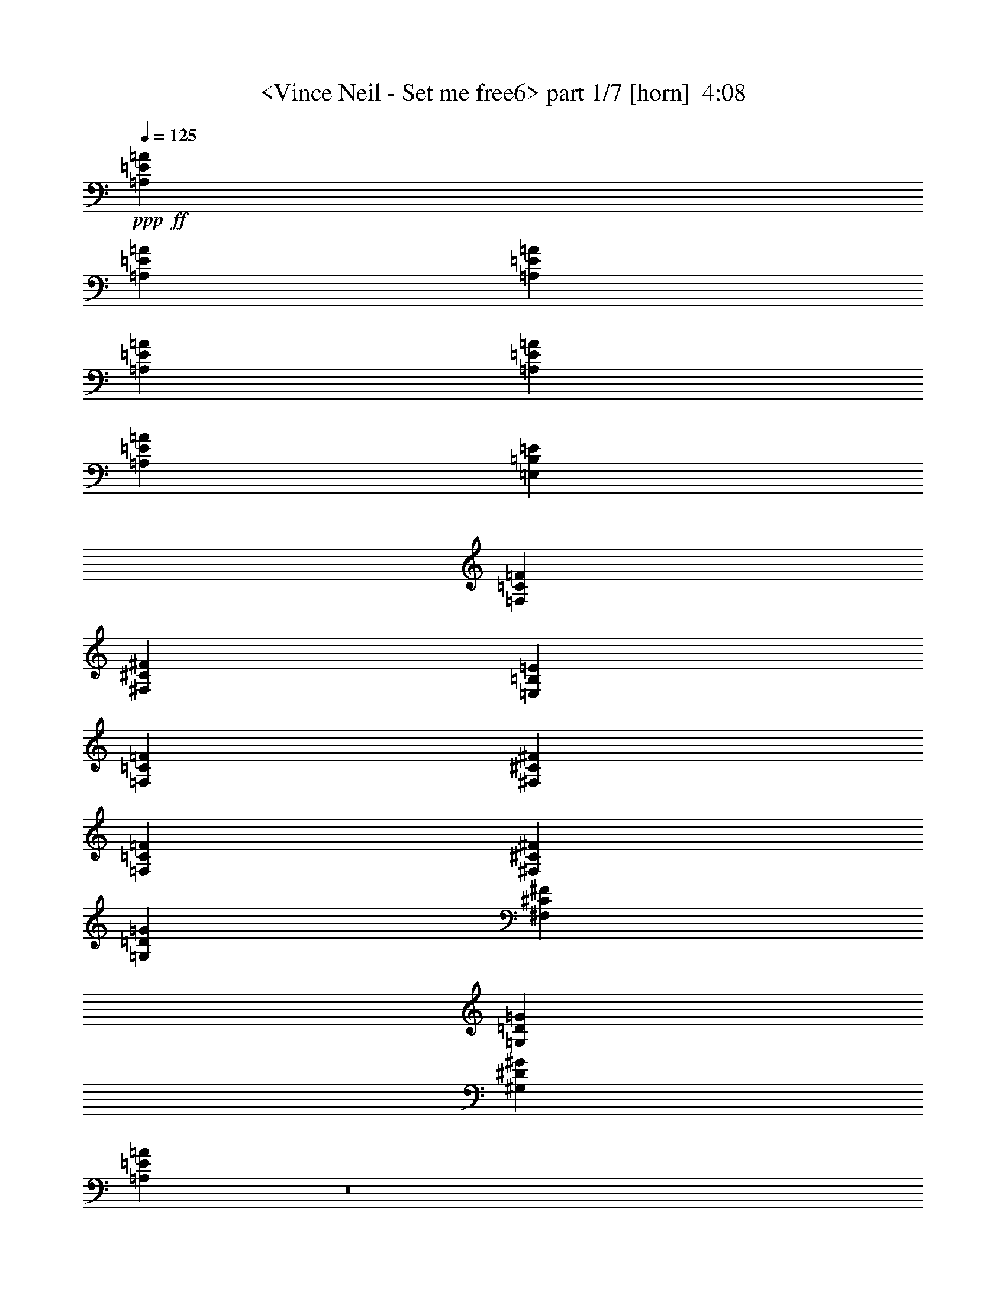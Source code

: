 % Produced with Bruzo's Transcoding Environment
% Transcribed by  Sev of Instant Play

X:1
T:  <Vince Neil - Set me free6> part 1/7 [horn]  4:08
Z: Transcribed with BruTE 64
L: 1/4
Q: 125
K: C
+ppp+
+ff+
[=A,212203/50800=E212203/50800=A212203/50800]
[=A,42123/10160=E42123/10160=A42123/10160]
[=A,20241/25400=E20241/25400=A20241/25400]
[=A,4293/1270=E4293/1270=A4293/1270]
[=A,40483/50800=E40483/50800=A40483/50800]
[=A,4293/1270=E4293/1270=A4293/1270]
[=E,7779/10160=B,7779/10160=E7779/10160]
[=F,20241/25400=C20241/25400=F20241/25400]
[^F,7779/10160^C7779/10160^F7779/10160]
[=E,40483/50800=B,40483/50800=E40483/50800]
[=F,2593/5080=C2593/5080=F2593/5080]
[^F,2593/5080^C2593/5080^F2593/5080]
[=F,20241/25400=C20241/25400=F20241/25400]
[^F,7779/10160^C7779/10160^F7779/10160]
[=G,40483/50800=D40483/50800=G40483/50800]
[^F,7779/10160^C7779/10160^F7779/10160]
[=G,27517/50800=D27517/50800=G27517/50800]
[^G,2593/5080^D2593/5080^G2593/5080]
[=A,10787/10160=E10787/10160=A10787/10160]
z8
z4168/635
[=D2593/10160=G2593/10160]
[^C2593/10160^F2593/10160]
[=C14553/50800=F14553/50800]
[=B,2593/10160=E2593/10160]
[=F,7779/10160=C7779/10160=F7779/10160]
[^F,20241/25400^C20241/25400^F20241/25400]
[=G,7779/10160=D7779/10160=G7779/10160]
[^F,40483/50800^C40483/50800^F40483/50800]
[=G,2593/5080=D2593/5080=G2593/5080]
[^G,2593/5080^D2593/5080^G2593/5080]
[=A,27517/50800=E27517/50800=A27517/50800]
[=A,2593/10160]
[=A,2593/10160]
[=A,2593/10160]
[=A,2593/10160]
[=A,14553/50800]
[=A,2593/10160]
[=A,2593/10160]
[=A,2593/10160]
[=A,2593/10160]
[=A,2593/10160]
[=A,1819/6350]
[=A,2593/10160]
[=G,2593/5080=D2593/5080=G2593/5080]
[=A,2593/5080=E2593/5080=A2593/5080]
[=A,14553/50800]
[=A,2593/10160]
[=A,2593/10160]
[=A,2593/10160]
[=A,2593/10160]
[=A,2593/10160]
[=A,1819/6350]
[=A,2593/10160]
[=A,2593/10160]
[=A,2593/10160]
[=A,2593/10160]
[=A,2593/10160]
[=G,13759/25400=D13759/25400=G13759/25400]
[=A,2593/5080=E2593/5080=A2593/5080]
[=A,2593/10160]
[=A,2593/10160]
[=A,1819/6350]
[=A,2593/10160]
[=A,2593/10160]
[=A,2593/10160]
[=A,2593/10160]
[=A,2593/10160]
[=A,14553/50800]
[=A,2593/10160]
[=A,2593/10160]
[=A,2593/10160]
[=G,2593/5080=D2593/5080=G2593/5080]
[=a1819/6350]
[=A2593/10160]
[=A2593/10160]
[=a1287/5080]
[=A/8]
z671/5080
[=a617/2540]
[=A/8]
z2207/12700
[=A2593/10160]
[=a2593/10160]
[=A6517/50800]
z/8
[=A/8]
z6713/50800
[=a12337/50800]
[=A/8]
z883/5080
[=a2593/10160]
[=d2593/5080]
[=D40483/50800=A40483/50800=d40483/50800]
[=D7779/10160=A7779/10160=d7779/10160]
[=D2593/5080=A2593/5080=d2593/5080]
[=D1819/6350=A1819/6350=d1819/6350]
[=D2593/10160=A2593/10160=d2593/10160]
[=D2593/5080=A2593/5080=d2593/5080]
[=D2593/10160=A2593/10160=d2593/10160]
[=D2593/10160=A2593/10160=d2593/10160]
[=D13759/25400=A13759/25400=d13759/25400]
[=C7779/10160=G7779/10160=c7779/10160]
[=C20241/25400=G20241/25400=c20241/25400]
[=C2593/2540=G2593/2540=c2593/2540]
+f+
[=G13759/25400=g13759/25400]
[=e2593/5080]
[=c2593/5080=c'2593/5080]
+ff+
[=A,27517/50800=E27517/50800=A27517/50800]
[=A,2593/10160]
[=A,2593/10160]
[=A,2593/10160]
[=A,2593/10160]
[=A,14553/50800]
[=A,2593/10160]
[=A,2593/10160]
[=A,2593/10160]
[=A,2593/10160]
[=A,2593/10160]
[=A,1819/6350]
[=A,2593/10160]
[=G,2593/5080=D2593/5080=G2593/5080]
[=d2593/10160]
[^d2593/10160]
[=c14553/50800]
[=A2593/10160]
[=d2593/10160]
[=A2593/10160]
[=c2593/10160]
+f+
[=d2593/10160]
+ff+
[=c1819/6350]
[=A2593/10160]
+f+
[=G2593/10160]
+ff+
[=E2593/10160]
[^D2593/10160]
[=D2593/10160]
[=C14553/50800]
[=G,2593/10160]
[=A,2593/5080=E2593/5080=A2593/5080]
[=A,2593/10160]
[=A,2593/10160]
[=A,1819/6350]
[=A,2593/10160]
[=A,2593/10160]
[=A,2593/10160]
[=A,2593/10160]
[=A,2593/10160]
[=A,14553/50800]
[=A,2593/10160]
[=A,2593/10160]
[=A,2593/10160]
[=G,2593/5080=D2593/5080=G2593/5080]
[=A,27517/50800=E27517/50800=A27517/50800]
[=A,2593/10160]
[=A,2593/10160]
[=A,2593/10160]
[=A,2593/10160]
[=A,14553/50800]
[=A,2593/10160]
[=A,2593/10160]
[=A,2593/10160]
[=A,2593/10160]
[=A,2593/10160]
[=A,1819/6350]
[=A,2593/10160]
[=G,2593/5080=D2593/5080=G2593/5080]
[=A,2593/5080=E2593/5080=A2593/5080]
[=A,14553/50800]
[=A,2593/10160]
[=A,2593/10160]
[=A,2593/10160]
[=A,2593/10160]
[=A,2593/10160]
[=A,1819/6350]
[=A,2593/10160]
[=A,2593/10160]
[=A,2593/10160]
[=A,2593/10160]
[=A,2593/10160]
[=G,13759/25400=D13759/25400=G13759/25400]
[=a2593/10160]
[=A6467/50800]
z/8
[=A/8]
z6763/50800
[=a2593/10160]
[=A1819/6350]
[=a2593/10160]
[=A2593/10160]
[=A1293/10160]
z65/508
[=a251/1016]
[=A/8]
z703/5080
[=A14553/50800]
[=a2593/10160]
[=A2593/10160]
[=a2593/10160]
[=d2593/5080]
[=D20241/25400=A20241/25400=d20241/25400]
[=D7779/10160=A7779/10160=d7779/10160]
[=D13759/25400=A13759/25400=d13759/25400]
[=D2593/10160=A2593/10160=d2593/10160]
[=D2593/10160=A2593/10160=d2593/10160]
[=D2593/5080=A2593/5080=d2593/5080]
[=D1819/6350=A1819/6350=d1819/6350]
[=D2593/10160=A2593/10160=d2593/10160]
[=D2593/5080=A2593/5080=d2593/5080]
[=C40483/50800=G40483/50800=c40483/50800]
[=C7779/10160=G7779/10160=c7779/10160]
[=C20241/25400=G20241/25400=c20241/25400]
+f+
[=c2593/10160=c'2593/10160]
[=G2593/5080=g2593/5080]
[=e2593/5080]
[=c13759/25400=c'13759/25400]
+ff+
[=A,2593/5080=E2593/5080=A2593/5080]
[=A,2593/10160]
[=A,2593/10160]
[=A,1819/6350]
[=A,2593/10160]
[=A,2593/10160]
[=A,2593/10160]
[=A,2593/10160]
[=A,2593/10160]
[=A,14553/50800]
[=A,2593/10160]
[=A,2593/10160]
[=A,2593/10160]
[=G,2593/5080=D2593/5080=G2593/5080]
[=d1819/6350]
+f+
[^d2593/10160]
+ff+
[=e2593/10160]
[=a2593/10160]
[^d2593/10160]
+f+
[=d2593/10160]
[=c14553/50800]
+ff+
[=A2593/10160]
[=d2593/10160]
[=A2593/10160]
[=c2593/10160]
[=d27517/50800]
[=A2593/10160]
[=G2593/10160]
[=D2593/10160]
[=D40483/50800=A40483/50800=d40483/50800]
[=D2593/5080=A2593/5080=d2593/5080]
[=D402/3175=A402/3175]
z/8
[=D/8=A/8]
z/8
[=D/8=A/8]
z/8
[=D/8=A/8]
z1783/10160
[=F7779/10160=c7779/10160=f7779/10160]
[=F2593/5080=c2593/5080=f2593/5080]
[=F13759/25400=c13759/25400=f13759/25400]
[=G105307/50800=d105307/50800=g105307/50800]
[=D6681/6350=A6681/6350=d6681/6350]
[=D2593/10160=A2593/10160=d2593/10160]
[=C2593/10160=G2593/10160=c2593/10160]
[=C2593/5080=G2593/5080=c2593/5080]
[=D20241/25400=A20241/25400=d20241/25400]
[=D2547/5080=A2547/5080=d2547/5080]
[=D/8=A/8]
z/8
[=D/8=A/8]
z558/3175
[=D2593/10160=A2593/10160]
[=D2593/10160=A2593/10160]
[=F7779/10160=c7779/10160=f7779/10160]
[=F27517/50800=c27517/50800=f27517/50800]
[=F2593/5080=c2593/5080=f2593/5080]
[=G26327/12700=d26327/12700=g26327/12700]
[=D21379/10160=A21379/10160=d21379/10160]
[=C31751/10160=G31751/10160=c31751/10160]
[=D2593/10160=G2593/10160]
[^C2593/10160^F2593/10160]
[=C2593/10160=F2593/10160]
[=B,2593/10160=E2593/10160]
[=E,20241/25400=B,20241/25400=E20241/25400]
[=F,7779/10160=C7779/10160=F7779/10160]
[^F,40483/50800^C40483/50800^F40483/50800]
[=E,7779/10160=B,7779/10160=E7779/10160]
[=F,27517/50800=C27517/50800=F27517/50800]
[^F,2593/5080^C2593/5080^F2593/5080]
[=F,40483/50800=C40483/50800=F40483/50800]
[^F,7779/10160^C7779/10160^F7779/10160]
[=G,20241/25400=D20241/25400=G20241/25400]
[^F,7779/10160^C7779/10160^F7779/10160]
[=G,2593/5080=D2593/5080=G2593/5080]
[^G,13759/25400^D13759/25400^G13759/25400]
[=A,2593/5080=E2593/5080=A2593/5080]
[=A,2593/10160]
[=A,2593/10160]
[=A,1819/6350]
[=A,2593/10160]
[=A,2593/10160]
[=A,2593/10160]
[=A,2593/10160]
[=A,2593/10160]
[=A,14553/50800]
[=A,2593/10160]
[=A,2593/10160]
[=A,2593/10160]
[=G,2593/5080=D2593/5080=G2593/5080]
[=A,27517/50800=E27517/50800=A27517/50800]
[=A,2593/10160]
[=A,2593/10160]
[=A,2593/10160]
[=A,2593/10160]
[=A,14553/50800]
[=A,2593/10160]
[=A,2593/10160]
[=A,2593/10160]
[=A,2593/10160]
[=A,2593/10160]
[=A,1819/6350]
[=A,2593/10160]
[=G,2593/5080=D2593/5080=G2593/5080]
[=A,2593/5080=E2593/5080=A2593/5080]
[=A,14553/50800]
[=A,2593/10160]
[=A,2593/10160]
[=A,2593/10160]
[=A,2593/10160]
[=A,2593/10160]
[=A,1819/6350]
[=A,2593/10160]
[=A,2593/10160]
[=A,2593/10160]
[=A,2593/10160]
[=A,2593/10160]
[=G,13759/25400=D13759/25400=G13759/25400]
[=a2593/10160]
[=A6367/50800]
z/8
[=A/8]
z6863/50800
[=a2593/10160]
[=A1819/6350]
[=a2593/10160]
[=A2593/10160]
[=A1273/10160]
z33/254
[=a249/1016]
[=A/8]
z713/5080
[=A14553/50800]
[=a2593/10160]
[=A2593/10160]
[=a2593/10160]
[=d2593/5080]
[=D20241/25400=A20241/25400=d20241/25400]
[=D7779/10160=A7779/10160=d7779/10160]
[=D13759/25400=A13759/25400=d13759/25400]
[=D2593/10160=A2593/10160=d2593/10160]
[=D2593/10160=A2593/10160=d2593/10160]
[=D2593/5080=A2593/5080=d2593/5080]
[=D1819/6350=A1819/6350=d1819/6350]
[=D2593/10160=A2593/10160=d2593/10160]
[=D2593/5080=A2593/5080=d2593/5080]
[=C40483/50800=G40483/50800=c40483/50800]
[=C7779/10160=G7779/10160=c7779/10160]
[=C20241/25400=G20241/25400=c20241/25400]
+f+
[=c2593/10160=c'2593/10160]
[=G2593/5080=g2593/5080]
[=e13759/25400]
[=c2593/5080=c'2593/5080]
+ff+
[=A,2593/5080=E2593/5080=A2593/5080]
[=A,2593/10160]
[=A,1819/6350]
[=A,2593/10160]
[=A,2593/10160]
[=A,2593/10160]
[=A,2593/10160]
[=A,2593/10160]
[=A,14553/50800]
[=A,2593/10160]
[=A,2593/10160]
[=A,2593/10160]
[=A,2593/10160]
[=d2593/10160]
[=a1819/6350]
[=d2593/10160]
[=d2593/10160]
[=a2593/10160]
[=a2593/10160]
[=d2593/10160]
[=a14553/50800]
[=a2593/10160]
[=e2593/10160]
[=a2593/10160]
[=a2593/10160]
[=e2593/10160]
+f+
[^d1819/6350]
+ff+
[=a2593/10160]
[^d2593/10160]
[=d2593/10160]
[=c2593/10160]
[=D40483/50800=A40483/50800=d40483/50800]
[=D3239/6350=A3239/6350=d3239/6350]
[=D/8=A/8]
z/8
[=D/8=A/8]
z/8
[=D/8=A/8]
z175/1016
[=D2593/10160=A2593/10160]
[=F7779/10160=c7779/10160=f7779/10160]
[=F13759/25400=c13759/25400=f13759/25400]
[=F2593/5080=c2593/5080=f2593/5080]
[=G105307/50800=d105307/50800=g105307/50800]
[=D6681/6350=A6681/6350=d6681/6350]
[=D2593/10160=A2593/10160=d2593/10160]
[=C2593/10160=G2593/10160=c2593/10160]
[=C27517/50800=G27517/50800=c27517/50800]
[=D7779/10160=A7779/10160=d7779/10160]
[=D2537/5080=A2537/5080=d2537/5080]
[=D/8=A/8]
z69/400
[=D2593/10160=A2593/10160]
[=D2593/10160=A2593/10160]
[=D3291/25400=A3291/25400]
z6383/50800
[=F20241/25400=c20241/25400=f20241/25400]
[=F2593/5080=c2593/5080=f2593/5080]
[=F2593/5080=c2593/5080=f2593/5080]
[=G21379/10160=d21379/10160=g21379/10160]
[=D26327/12700=A26327/12700=d26327/12700]
[=C31751/10160=G31751/10160=c31751/10160]
[=D2593/10160=G2593/10160]
[^C2593/10160^F2593/10160]
[=C2593/10160=F2593/10160]
[=B,1819/6350=E1819/6350]
[=E,7779/10160=B,7779/10160=E7779/10160]
[=F,40483/50800=C40483/50800=F40483/50800]
[^F,7779/10160^C7779/10160^F7779/10160]
[=E,20241/25400=B,20241/25400=E20241/25400]
[=F,2593/5080=C2593/5080=F2593/5080]
[^F,2593/5080^C2593/5080^F2593/5080]
[=F,40483/50800=C40483/50800=F40483/50800]
[^F,7779/10160^C7779/10160^F7779/10160]
[=G,20241/25400=D20241/25400=G20241/25400]
[^F,7779/10160^C7779/10160^F7779/10160]
[=G,13759/25400=D13759/25400=G13759/25400]
[^G,2593/5080^D2593/5080^G2593/5080]
[=A,2593/5080=E2593/5080=A2593/5080]
[=A,2593/10160]
[=A,1819/6350]
[=A,2593/10160]
[=A,2593/10160]
[=A,2593/10160]
[=A,2593/10160]
[=A,2593/10160]
[=A,14553/50800]
[=A,2593/10160]
[=A,2593/10160]
[=A,2593/10160]
[=A,2593/10160]
[=A,2593/10160]
[=A,1819/6350]
[=F,2593/5080=C2593/5080=F2593/5080]
[=F,2593/10160]
[=F,2593/10160]
[=F,2593/10160]
[=F,14553/50800]
[=F,2593/10160]
[=F,2593/10160]
[=F,2593/10160]
[=F,2593/10160]
[=F,2593/10160]
[=F,1819/6350]
[=F,2593/10160]
[=F,2593/10160]
[=F,2593/10160]
[=F,2593/10160]
[=D,13759/25400=A,13759/25400=D13759/25400]
[=D,2593/10160]
[=D,2593/10160]
[=D,2593/10160]
[=D,2593/10160]
[=D,2593/10160]
[=D,1819/6350]
[=D,2593/10160]
[=D,2593/10160]
[=D,2593/10160]
[=D,2593/10160]
[=D,2593/10160]
[=D,14553/50800]
[=D,2593/10160]
[=D,2593/10160]
[=C7779/10160=G7779/10160=c7779/10160]
[=B,20241/25400^F20241/25400=B20241/25400]
[=A,2593/5080=E2593/5080=A2593/5080]
[=B,40483/50800^F40483/50800=B40483/50800]
[=A,7779/10160=E7779/10160=A7779/10160]
[=G,27517/50800=D27517/50800=G27517/50800]
[=D,8-=A,8-=D8-]
+ppp+
[=D,4869/2032=A,4869/2032=D4869/2032]
+ff+
[=E,40483/50800=B,40483/50800=E40483/50800]
[=F,7779/10160=C7779/10160=F7779/10160]
[^F,20241/25400^C20241/25400^F20241/25400]
[=E,7779/10160=B,7779/10160=E7779/10160]
[=F,13759/25400=C13759/25400=F13759/25400]
[^F,2593/5080^C2593/5080^F2593/5080]
[=F,7779/10160=C7779/10160=F7779/10160]
[^F,20241/25400^C20241/25400^F20241/25400]
[=G,7779/10160=D7779/10160=G7779/10160]
[^F,40483/50800^C40483/50800^F40483/50800]
[=G,2593/5080=D2593/5080=G2593/5080]
[^G,27517/50800^D27517/50800^G27517/50800]
[=A,2593/5080=E2593/5080=A2593/5080]
[=A,2593/10160]
[=A,2593/10160]
[=A,2593/10160]
[=A,14553/50800]
[=A,2593/10160]
[=A,2593/10160]
[=A,2593/10160]
[=A,2593/10160]
[=A,2593/10160]
[=A,1819/6350]
[=A,2593/10160]
[=A,2593/10160]
[=G,2593/5080=D2593/5080=G2593/5080]
[=A,13759/25400=E13759/25400=A13759/25400]
[=A,2593/10160]
[=A,2593/10160]
[=A,2593/10160]
[=A,2593/10160]
[=A,2593/10160]
[=A,1819/6350]
[=C7779/10160=G7779/10160=c7779/10160]
[=D40483/50800=A40483/50800=d40483/50800]
[=G,2593/5080=D2593/5080=G2593/5080]
[=A,2593/5080=E2593/5080=A2593/5080]
[=A,2593/10160]
[=A,1819/6350]
[=A,2593/10160]
[=A,2593/10160]
[=A,2593/10160]
[=A,2593/10160]
[=A,2593/10160]
[=A,14553/50800]
[=A,2593/10160]
[=A,2593/10160]
[=A,2593/10160]
[=A,2593/10160]
[=G,27517/50800=D27517/50800=G27517/50800]
[=A,2593/5080=E2593/5080=A2593/5080]
[=A,2593/10160]
[=A,2593/10160]
[=A,2593/10160]
[=A,14553/50800]
[=A,2593/10160]
[=A,2593/10160]
[=C7779/10160=G7779/10160=c7779/10160]
[=D20241/25400=A20241/25400=d20241/25400]
[=G,2593/5080=D2593/5080=G2593/5080]
[=A,13759/25400=E13759/25400=A13759/25400]
[=A,2593/10160]
[=A,2593/10160]
[=A,2593/10160]
[=A,2593/10160]
[=A,2593/10160]
[=A,1819/6350]
[=A,2593/10160]
[=A,2593/10160]
[=A,2593/10160]
[=A,2593/10160]
[=A,2593/10160]
[=A,14553/50800]
[=G,2593/5080=D2593/5080=G2593/5080]
[=A,2593/5080=E2593/5080=A2593/5080]
[=A,2593/10160]
[=A,1819/6350]
[=A,2593/10160]
[=A,2593/10160]
[=A,2593/10160]
[=A,2593/10160]
[=C40483/50800=G40483/50800=c40483/50800]
[=D7779/10160=A7779/10160=d7779/10160]
[=G,27517/50800=D27517/50800=G27517/50800]
[=A,2593/5080=E2593/5080=A2593/5080]
[=A,2593/10160]
[=A,2593/10160]
[=A,2593/10160]
[=A,14553/50800]
[=A,2593/10160]
[=A,2593/10160]
[=A,2593/10160]
[=A,2593/10160]
[=A,2593/10160]
[=A,1819/6350]
[=A,2593/10160]
[=A,2593/10160]
[=G,2593/5080=D2593/5080=G2593/5080]
[=A40483/50800=c40483/50800=e40483/50800]
[^G7779/10160=c7779/10160^d7779/10160]
[=G20241/25400=B20241/25400=d20241/25400]
[^F7779/10160^A7779/10160^c7779/10160]
[=F13759/25400=A13759/25400=c13759/25400]
[=E2593/5080^G2593/5080=B2593/5080]
[=A,2593/5080=E2593/5080=A2593/5080]
[=A,2593/10160]
[=A,1819/6350]
[=A,2593/10160]
[=A,2593/10160]
[=A,2593/10160]
[=A,2593/10160]
[=A,2593/10160]
[=A,14553/50800]
[=A,2593/10160]
[=A,2593/10160]
[=A,2593/10160]
[=A,2593/10160]
[=G,27517/50800=D27517/50800=G27517/50800]
[=A,2593/5080=E2593/5080=A2593/5080]
[=A,2593/10160]
[=A,2593/10160]
[=A,2593/10160]
[=A,14553/50800]
[=A,2593/10160]
[=A,2593/10160]
[=C7779/10160=G7779/10160=c7779/10160]
[=D20241/25400=A20241/25400=d20241/25400]
[=G,2593/5080=D2593/5080=G2593/5080]
[=A,13759/25400=E13759/25400=A13759/25400]
[=A,2593/10160]
[=A,2593/10160]
[=A,2593/10160]
[=A,2593/10160]
[=A,2593/10160]
[=A,1819/6350]
[=A,2593/10160]
[=A,2593/10160]
[=A,2593/10160]
[=A,2593/10160]
[=A,2593/10160]
[=A,14553/50800]
[=G,2593/5080=D2593/5080=G2593/5080]
[=A,2593/5080=E2593/5080=A2593/5080]
[=A,2593/10160]
[=A,1819/6350]
[=A,2593/10160]
[=A,2593/10160]
[=A,2593/10160]
[=A,2593/10160]
[=C40483/50800=G40483/50800=c40483/50800]
[=D7779/10160=A7779/10160=d7779/10160]
[=G,27517/50800=D27517/50800=G27517/50800]
[=A,2593/5080=E2593/5080=A2593/5080]
[=A,2593/10160]
[=A,2593/10160]
[=A,2593/10160]
[=A,14553/50800]
[=A,2593/10160]
[=A,2593/10160]
[=A,2593/10160]
[=A,2593/10160]
[=A,2593/10160]
[=A,1819/6350]
[=A,2593/10160]
[=A,2593/10160]
[=G,2593/5080=D2593/5080=G2593/5080]
[=A,13759/25400=E13759/25400=A13759/25400]
[=A,2593/10160]
[=A,2593/10160]
[=A,2593/10160]
[=A,2593/10160]
[=A,2593/10160]
[=A,1819/6350]
[=C7779/10160=G7779/10160=c7779/10160]
[=D40483/50800=A40483/50800=d40483/50800]
[=G,2593/5080=D2593/5080=G2593/5080]
[=A,2593/5080=E2593/5080=A2593/5080]
[=A,2593/10160]
[=A,1819/6350]
[=A,2593/10160]
[=A,2593/10160]
[=A,2593/10160]
[=A,2593/10160]
[=A,2593/10160]
[=A,14553/50800]
[=A,2593/10160]
[=A,2593/10160]
[=A,2593/10160]
[=A,2593/10160]
[=G,27517/50800=D27517/50800=G27517/50800]
[=A7779/10160=c7779/10160=e7779/10160]
[^G40483/50800=c40483/50800^d40483/50800]
[=G7779/10160=B7779/10160=d7779/10160]
[^F20241/25400^A20241/25400^c20241/25400]
[=F2593/5080=A2593/5080=c2593/5080]
[=E2593/5080^G2593/5080=B2593/5080]
[=A,13759/25400=E13759/25400=A13759/25400]
[=A,2593/10160]
[=A,2593/10160]
[=A,2593/10160]
[=A,2593/10160]
[=A,2593/10160]
[=A,1819/6350]
[=A,2593/10160]
[=A,2593/10160]
[=A,2593/10160]
[=A,2593/10160]
[=A,2593/10160]
[=A,14553/50800]
[=A,2593/10160]
[=A,2593/10160]
[=F,2593/5080=C2593/5080=F2593/5080]
[=F,2593/10160]
[=F,1819/6350]
[=F,2593/10160]
[=F,2593/10160]
[=F,2593/10160]
[=F,2593/10160]
[=F,2593/10160]
[=F,14553/50800]
[=F,2593/10160]
[=F,2593/10160]
[=F,2593/10160]
[=F,2593/10160]
[=F,2593/10160]
[=F,1819/6350]
[=D,2593/5080=A,2593/5080=D2593/5080]
[=D,2593/10160]
[=D,2593/10160]
[=D,2593/10160]
[=D,14553/50800]
[=D,2593/10160]
[=D,2593/10160]
[=D,2593/10160]
[=D,2593/10160]
[=D,2593/10160]
[=D,1819/6350]
[=D,2593/10160]
[=D,2593/10160]
[=D,2593/10160]
[=D,2593/10160]
[=C40483/50800=G40483/50800=c40483/50800]
[=B,7779/10160^F7779/10160=B7779/10160]
[=A,27517/50800=E27517/50800=A27517/50800]
[=B,7779/10160^F7779/10160=B7779/10160]
[=A,40483/50800=E40483/50800=A40483/50800]
[=G,2593/5080=D2593/5080=G2593/5080]
[=A,2593/5080=E2593/5080=A2593/5080]
[=A,2593/10160]
[=A,1819/6350]
[=A,2593/10160]
[=A,2593/10160]
[=A,2593/10160]
[=A,2593/10160]
[=A,2593/10160]
[=A,14553/50800]
[=A,2593/10160]
[=A,2593/10160]
[=A,2593/10160]
[=A,2593/10160]
[=A,2593/10160]
[=A,1819/6350]
[=F,2593/5080=C2593/5080=F2593/5080]
[=F,2593/10160]
[=F,2593/10160]
[=F,2593/10160]
[=F,14553/50800]
[=F,2593/10160]
[=F,2593/10160]
[=F,2593/10160]
[=F,2593/10160]
[=F,2593/10160]
[=F,1819/6350]
[=F,2593/10160]
[=F,2593/10160]
[=F,2593/10160]
[=F,2593/10160]
[=D,13759/25400=A,13759/25400=D13759/25400]
[=D,2593/10160]
[=D,2593/10160]
[=D,2593/10160]
[=D,2593/10160]
[=D,1819/6350]
[=D,2593/10160]
[=D,2593/10160]
[=D,2593/10160]
[=D,2593/10160]
[=D,2593/10160]
[=D,14553/50800]
[=D,2593/10160]
[=D,2593/10160]
[=D,2593/10160]
[=C20241/25400=G20241/25400=c20241/25400]
[=B,7779/10160^F7779/10160=B7779/10160]
[=A,2593/5080=E2593/5080=A2593/5080]
[=B,40483/50800^F40483/50800=B40483/50800]
[=A,7779/10160=E7779/10160=A7779/10160]
[=G,27517/50800=D27517/50800=G27517/50800]
[=D,8-=A,8-=D8-]
+ppp+
[=D,8209/25400=A,8209/25400=D8209/25400]
+ff+
[=E,20241/25400=B,20241/25400=E20241/25400]
[=F,7779/10160=C7779/10160=F7779/10160]
[^F,40483/50800^C40483/50800^F40483/50800]
[=E,7779/10160=B,7779/10160=E7779/10160]
[=F,2593/5080=C2593/5080=F2593/5080]
[^F,27517/50800^C27517/50800^F27517/50800]
[=F,7779/10160=C7779/10160=F7779/10160]
[^F,40483/50800^C40483/50800^F40483/50800]
[=G,7779/10160=D7779/10160=G7779/10160]
[^F,20241/25400^C20241/25400^F20241/25400]
[=G,2593/5080=D2593/5080=G2593/5080]
[^G,2593/5080^D2593/5080^G2593/5080]
[=A,13759/25400=E13759/25400=A13759/25400]
[=A,2593/10160]
[=A,2593/10160]
[=A,2593/10160]
[=A,2593/10160]
[=A,1819/6350]
[=A,2593/10160]
[=A,2593/10160]
[=A,2593/10160]
[=A,2593/10160]
[=A,2593/10160]
[=A,14553/50800]
[=A,2593/10160]
[=G,2593/5080=D2593/5080=G2593/5080]
[=A,2593/5080=E2593/5080=A2593/5080]
[=A,1819/6350]
[=A,2593/10160]
[=A,2593/10160]
[=A,2593/10160]
[=A,2593/10160]
[=A,2593/10160]
[=A,14553/50800]
[=A,2593/10160]
[=A,2593/10160]
[=A,2593/10160]
[=A,2593/10160]
[=A,2593/10160]
[=G,27517/50800=D27517/50800=G27517/50800]
[=A,2593/5080=E2593/5080=A2593/5080]
[=A,2593/10160]
[=A,2593/10160]
[=A,14553/50800]
[=A,2593/10160]
[=A,2593/10160]
[=A,2593/10160]
[=A,2593/10160]
[=A,2593/10160]
[=A,1819/6350]
[=A,2593/10160]
[=A,2593/10160]
[=A,2593/10160]
[=G,2593/5080=D2593/5080=G2593/5080]
[=a14553/50800]
[=A2593/10160]
[=A2593/10160]
[=a6451/25400]
[=A/8]
z3339/25400
[=a3093/12700]
[=A/8]
z1759/10160
[=A2593/10160]
[=a2593/10160]
[=A131/1016]
z/8
[=A/8]
z167/1270
[=a1237/5080]
[=A/8]
z4399/25400
[=a2593/10160]
[=d2593/5080]
[=D20241/25400=A20241/25400=d20241/25400]
[=D7779/10160=A7779/10160=d7779/10160]
[=D2593/5080=A2593/5080=d2593/5080]
[=D14553/50800=A14553/50800=d14553/50800]
[=D2593/10160=A2593/10160=d2593/10160]
[=D2593/5080=A2593/5080=d2593/5080]
[=D2593/10160=A2593/10160=d2593/10160]
[=D2593/10160=A2593/10160=d2593/10160]
[=D27517/50800=A27517/50800=d27517/50800]
[=C7779/10160=G7779/10160=c7779/10160]
[=C40483/50800=G40483/50800=c40483/50800]
[=C7779/10160=G7779/10160=c7779/10160]
+f+
[=c2593/10160=c'2593/10160]
[=G27517/50800=g27517/50800]
[=e2593/5080]
[=c2593/5080=c'2593/5080]
+ff+
[=A,13759/25400=E13759/25400=A13759/25400]
[=A,2593/10160]
[=A,2593/10160]
[=A,2593/10160]
[=A,2593/10160]
[=A,1819/6350]
[=A,2593/10160]
[=A,2593/10160]
[=A,2593/10160]
[=A,2593/10160]
[=A,2593/10160]
[=A,14553/50800]
[=A,2593/10160]
[=G,2593/5080=D2593/5080=G2593/5080]
[=d2593/10160]
[^d2593/10160]
[=c1819/6350]
[=A2593/10160]
[=d2593/10160]
[=A2593/10160]
[=c2593/10160]
+f+
[=d2593/10160]
+ff+
[=c14553/50800]
[=A2593/10160]
+f+
[=G2593/10160]
+ff+
[=E2593/10160]
[^D2593/10160]
[=D2593/10160]
[=C1819/6350]
[=G,2593/10160]
[=A,2593/5080=E2593/5080=A2593/5080]
[=A,2593/10160]
[=A,2593/10160]
[=A,14553/50800]
[=A,2593/10160]
[=A,2593/10160]
[=A,2593/10160]
[=A,2593/10160]
[=A,2593/10160]
[=A,1819/6350]
[=A,2593/10160]
[=A,2593/10160]
[=A,2593/10160]
[=G,2593/5080=D2593/5080=G2593/5080]
[=A,13759/25400=E13759/25400=A13759/25400]
[=A,2593/10160]
[=A,2593/10160]
[=A,2593/10160]
[=A,2593/10160]
[=A,1819/6350]
[=A,2593/10160]
[=A,2593/10160]
[=A,2593/10160]
[=A,2593/10160]
[=A,2593/10160]
[=A,14553/50800]
[=A,2593/10160]
[=G,2593/5080=D2593/5080=G2593/5080]
[=A,2593/5080=E2593/5080=A2593/5080]
[=A,1819/6350]
[=A,2593/10160]
[=A,2593/10160]
[=A,2593/10160]
[=A,2593/10160]
[=A,2593/10160]
[=A,14553/50800]
[=A,2593/10160]
[=A,2593/10160]
[=A,2593/10160]
[=A,2593/10160]
[=A,2593/10160]
[=G,27517/50800=D27517/50800=G27517/50800]
[=a2593/10160]
[=A65/508]
z/8
[=A/8]
z673/5080
[=a154/635]
[=A/8]
z553/3175
[=a2593/10160]
[=A2593/10160]
[=A6497/50800]
z1617/12700
[=a6291/25400]
[=A/8]
z/8
[=A/8]
z177/1016
[=a2593/10160]
[=A2593/10160]
[=a2593/10160]
[=d2593/5080]
[=D40483/50800=A40483/50800=d40483/50800]
[=D7779/10160=A7779/10160=d7779/10160]
[=D27517/50800=A27517/50800=d27517/50800]
[=D2593/10160=A2593/10160=d2593/10160]
[=D2593/10160=A2593/10160=d2593/10160]
[=D2593/5080=A2593/5080=d2593/5080]
[=D14553/50800=A14553/50800=d14553/50800]
[=D2593/10160=A2593/10160=d2593/10160]
[=D2593/5080=A2593/5080=d2593/5080]
[=C20241/25400=G20241/25400=c20241/25400]
[=C7779/10160=G7779/10160=c7779/10160]
[=C40483/50800=G40483/50800=c40483/50800]
+f+
[=c2593/10160=c'2593/10160]
[=G2593/5080=g2593/5080]
[=e2593/5080]
[=c27517/50800=c'27517/50800]
+ff+
[=A,2593/5080=E2593/5080=A2593/5080]
[=A,2593/10160]
[=A,2593/10160]
[=A,14553/50800]
[=A,2593/10160]
[=A,2593/10160]
[=A,2593/10160]
[=A,2593/10160]
[=A,2593/10160]
[=A,1819/6350]
[=A,2593/10160]
[=A,2593/10160]
[=A,2593/10160]
[=G,2593/5080=D2593/5080=G2593/5080]
[=c14553/50800]
[^c2593/10160]
[=d2593/10160]
[^F2593/10160]
[=d2593/10160]
[^d2593/10160]
[=e1819/6350]
[=G2593/10160]
[=e6483/50800]
[=f3241/25400]
[^f2593/10160]
[=A2593/10160]
[=f6483/50800]
[^f3241/25400]
[=g14553/50800]
[=B2593/10160]
[=g3241/25400]
[^g6483/50800]
[=a3241/25400]
[^a6483/50800]
[=D20241/25400=A20241/25400=d20241/25400]
[=D2593/5080=A2593/5080=d2593/5080]
[=D1293/10160=A1293/10160]
z/8
[=D/8=A/8]
z/8
[=D/8=A/8]
z/8
[=D/8=A/8]
z8883/50800
[=F7779/10160=c7779/10160=f7779/10160]
[=F2593/5080=c2593/5080=f2593/5080]
[=F27517/50800=c27517/50800=f27517/50800]
[=G26327/12700=d26327/12700=g26327/12700]
[=D53447/50800=A53447/50800=d53447/50800]
[=D6483/50800=A6483/50800=d6483/50800]
[^C3241/25400^G3241/25400^c3241/25400]
[=C2593/10160=G2593/10160=c2593/10160]
[=C2593/5080=G2593/5080=c2593/5080]
[=D40483/50800=A40483/50800=d40483/50800]
[=D12751/25400=A12751/25400=d12751/25400]
[=D/8=A/8]
z/8
[=D/8=A/8]
z1779/10160
[=D2593/10160=A2593/10160]
[=D2593/10160=A2593/10160]
[=F7779/10160=c7779/10160=f7779/10160]
[=F13759/25400=c13759/25400=f13759/25400]
[=F2593/5080=c2593/5080=f2593/5080]
[=G105307/50800=d105307/50800=g105307/50800]
[=D21379/10160=A21379/10160=d21379/10160]
[=C31751/10160=G31751/10160=c31751/10160]
[=D2593/10160=G2593/10160]
[^C2593/10160^F2593/10160]
[=C2593/10160=F2593/10160]
[=B,2593/10160=E2593/10160]
[=D,212203/50800=A,212203/50800=D212203/50800]
[=F,106101/25400=C106101/25400=F106101/25400]
[=D,42123/10160=A,42123/10160=D42123/10160]
[=F,212203/50800=C212203/50800=F212203/50800]
[=A,53767/50800=E53767/50800=A53767/50800]
z31687/10160
[=A,7779/10160=E7779/10160=A7779/10160]
[=A,40483/50800=E40483/50800=A40483/50800]
[=A,7779/10160=E7779/10160=A7779/10160]
[=A,20241/25400=E20241/25400=A20241/25400]
[=A,2593/5080=E2593/5080=A2593/5080]
[=G,2593/5080=D2593/5080=G2593/5080]
[=A,2129/2032=E2129/2032=A2129/2032]
z79489/25400
[=A,20241/25400=E20241/25400=A20241/25400]
[=A,7779/10160=E7779/10160=A7779/10160]
[=A,40483/50800=E40483/50800=A40483/50800]
[=A,7779/10160=E7779/10160=A7779/10160]
[=A,2593/5080=E2593/5080=A2593/5080]
[=G,27517/50800=D27517/50800=G27517/50800]
[=A,10219/10160=E10219/10160=A10219/10160]
z1994/635
[=A,40483/50800=E40483/50800=A40483/50800]
[=A,7779/10160=E7779/10160=A7779/10160]
[=A,20241/25400=E20241/25400=A20241/25400]
[=A,7779/10160=E7779/10160=A7779/10160]
[=A,13759/25400=E13759/25400=A13759/25400]
[=G,2593/5080=D2593/5080=G2593/5080]
[=A,20241/25400=E20241/25400=A20241/25400]
[=A,7779/10160=E7779/10160=A7779/10160]
[=A,40483/50800=E40483/50800=A40483/50800]
[=A,7779/10160=E7779/10160=A7779/10160]
[=A,2593/5080=E2593/5080=A2593/5080]
[=G,27517/50800=D27517/50800=G27517/50800]
[=A,7779/10160=E7779/10160=A7779/10160]
[=G,40483/50800=D40483/50800=G40483/50800]
[=E,7779/10160]
[=G,20241/25400=D20241/25400=G20241/25400]
[=A,2593/5080=E2593/5080=A2593/5080]
[=G,2593/5080=D2593/5080=G2593/5080]
[=A,40483/50800=E40483/50800=A40483/50800]
[=G,7779/10160=D7779/10160=G7779/10160]
[=E,20241/25400]
[=G,40483/50800=D40483/50800=G40483/50800]
[=A,2593/5080=E2593/5080=A2593/5080]
[=G,2593/5080=D2593/5080=G2593/5080]
[=D53707/50800=A53707/50800=d53707/50800]
z14553/5080
[=C4293/1270=G4293/1270=c4293/1270]
+f+
[=G2593/5080=g2593/5080]
[=e13759/25400]
[=c2593/5080=c'2593/5080]
[=G2593/5080=g2593/5080]
[=e27517/50800]
[=c2593/5080=c'2593/5080]
[^G2593/5080^g2593/5080]
[=a13759/25400]
[=G2593/5080=g2593/5080]
[^G2593/5080^g2593/5080]
[=a9/16-]
[=G9483/2032=g9483/2032=a9483/2032]
+ff+
[=G,2593/5080=D2593/5080=G2593/5080]
[=A,1602/3175=E1602/3175=A1602/3175]
z25/4

X:2
T:  <Vince Neil - Set me free6> part 2/7 [bagpipes alt0]  4:08
Z: Transcribed with BruTE 64
L: 1/4
Q: 125
K: C
+ppp+
z8
z8
z8
z12761/10160
+mf+
[=G2479/10160=c2479/10160]
z3511/6350
[=G13187/50800=c13187/50800]
z6427/12700
[=G1549/6350=c1549/6350]
z2809/5080
[=G2637/10160=c2637/10160]
z2571/5080
[=G1239/5080=c1239/5080]
z20529/25400
[=G12917/50800=c12917/50800]
z12989/25400
[=G15297/50800=c15297/50800]
z5037/10160
[=G2583/10160=c2583/10160]
z1299/2540
[=G3059/10160=c3059/10160]
z6297/12700
[=G807/3175=c807/3175]
z8107/10160
[=G168/635=c168/635]
z5091/10160
[=G2529/10160=c2529/10160]
z13919/25400
[=G13437/50800=c13437/50800]
z12729/25400
[=G6321/25400=c6321/25400]
z348/635
[=G2687/10160=c2687/10160]
z1537/2032
[^A495/2032^d495/2032]
z7027/12700
[^A13167/50800^d13167/50800]
z1608/3175
[^A3093/12700^d3093/12700]
z2811/5080
[^A2633/10160^d2633/10160]
z2553/10160
[=F5391/5080=c5391/5080=f5391/5080]
z8
z8
z8
z8
z8
z8
z8
z8
z8
z8
z8
z8
z8
z8
z8
z8
z8
z8
z8
z8
z13/4
+fff+
[=C/8]
z272/635
[=C1363/10160]
z3/8
[=C/8]
z3929/10160
[=B,191/635]
z6119/25400
[=G,6581/25400]
z3959/2540
[=C1309/10160]
z3/8
[=C/8]
z21503/50800
[=C442/3175]
z9429/25400
[=C3223/12700]
z6519/25400
[=A,6181/25400]
z3031/10160
[=A,644/635]
z40823/50800
[=C3401/25400]
z3/8
[=C/8]
z3/8
[=C/8]
z871/2032
[=B,263/1016]
z639/2540
[=G,631/2540]
z53793/50800
[=C19141/25400]
z8219/10160
[=A,1279/2540]
z40833/50800
[=A,19271/25400]
z2787/5080
[=C2637/1270]
z21027/10160
[=D15857/2540]
z8
z1567/2540
[^G1311/5080]
z79233/50800
[=A6421/25400]
z818/3175
[=E1539/6350]
z3041/10160
[=A1337/5080]
z157/635
[=E321/1270]
z1309/5080
[=E1231/5080]
z1901/6350
[=A13367/50800]
z12563/50800
[=D12837/50800]
z3327/2540
[=A,2567/10160]
z2619/10160
[=E,2461/10160]
z15213/50800
[=D,6681/25400]
z18389/10160
[=A,81/635]
z389/1016
[=C123/508]
z7609/25400
[=G,7007/50800]
z149/400
[=A,51/400]
z19453/50800
[=C12297/50800]
z761/2540
[=G,1401/10160]
z757/2032
[=A,259/2032]
z3891/10160
[=D2459/10160]
z7047/12700
[=D13087/50800]
z1613/3175
[=D3073/12700]
z609/2032
[=D1029/1016]
z535/2032
[=c165/127]
z6689/25400
[^A15197/50800]
z154/635
[=B327/1270]
z257/1016
[=G251/1016]
z669/2540
[=D3039/10160]
z12323/50800
+f+
[=E13077/50800]
z12853/50800
+fff+
[=A12547/50800]
z13383/50800
+f+
[=D1899/6350]
z493/2032
+fff+
[=A,523/2032]
z2571/10160
[=A,2509/10160]
z169/80
[=d21/80]
z2519/10160
[=D2561/10160]
z/8
[^d/8]
z1339/5080
[=A3037/10160]
z12333/50800
[=e2593/10160]
[=g6401/25400]
z1641/6350
[=G767/3175]
z69/400
[^g7/50]
z2467/10160
[=d2613/10160]
z2573/10160
[=a2507/10160]
z2679/10160
[=A759/2540]
z6169/25400
[=d6531/25400]
z3217/12700
[=a3133/12700]
z6699/25400
[=A15177/50800]
z617/2540
[=d653/2540]
z/4
[=a/8]
z1357/10160
[=c'2677/2540]
z12873/50800
[=d12527/50800]
z13403/50800
[=a1819/6350]
[=c'333/1270]
z1261/5080
[=c1279/5080]
z/8
[^a/8]
z2681/10160
[=d1517/5080]
z3087/12700
[=a2593/10160]
[=c'12787/50800]
z13143/50800
[=c12257/50800]
z4389/25400
[^a7097/50800]
z247/1016
[=d261/1016]
z161/635
[^g313/1270]
z1341/5080
[^G3033/10160]
z12353/50800
[=c13047/50800]
z12883/50800
[^f12517/50800]
z13413/50800
[^F7581/25400]
z1025/1016
[=a245/1016]
z3817/12700
[=A13097/50800]
z/8
[^a82/635]
z1611/6350
[=f782/3175]
z6709/25400
[=b1819/6350]
[=a2661/10160]
z505/2032
[=A511/2032]
z/8
[^a/8]
z671/2540
[=f3031/10160]
z12363/50800
[=b2593/10160]
[=a3193/12700]
z6579/25400
[=A6121/25400]
z611/2032
[^c133/508]
z1263/5080
[=g1277/5080]
z329/1270
[=G153/635]
z7639/25400
[=B13297/50800]
z12633/50800
[=e27021/25400]
z699/5080
[=d1777/10160]
z473/2540
[=B959/5080]
z1751/10160
[=c89/635]
z4819/25400
[=c2353/12700]
z8933/50800
[=e3471/25400]
z1963/10160
[=c1847/10160]
z911/5080
[=c497/2540]
z3409/25400
[=c9057/50800]
z1161/6350
[=e4881/25400]
z1399/10160
[=c111/635]
z1893/10160
[=A1917/10160]
z219/1270
[=c1423/10160]
z9643/50800
[=G9407/50800]
z4469/25400
[=c6937/50800]
z491/2540
+f+
[=c923/5080]
z1823/10160
[=c1987/10160]
z/8
+fff+
[=g/8]
z443/3175
[=g1819/6350]
+f+
[=e1387/10160]
z9823/50800
[=c9227/50800]
z4559/25400
[=c2483/12700]
z/8
+fff+
[^f/8]
z709/5080
[^f14553/50800]
+f+
[=e2593/10160]
[=c2593/10160]
[=c9577/50800]
z548/3175
+fff+
[=g7107/50800]
z193/1016
[=g47/254]
z1789/10160
+f+
[=e2593/10160]
[=c2593/10160]
[=c16/127]
z/8
+fff+
[=g/8]
z683/5080
[=g1809/10160]
z93/508
+f+
[=e195/1016]
z438/3175
[=c8867/50800]
z11/16
+fff+
[=A/8]
z3549/25400
[=G1819/6350]
[=D2593/10160]
[=D1301/5080]
z323/1270
[=A,156/635]
z269/1016
[=A,605/2032]
z12393/50800
[=D25707/50800]
z3297/12700
[=A,3053/12700]
z3061/10160
[=E,1327/5080]
z633/2540
[=D,318/635]
z9663/50800
+f+
[=c9387/50800]
z4479/25400
+fff+
[=G13267/50800]
z12663/50800
[=e4781/25400]
z8783/50800
[=A1773/12700]
z6729/25400
+f+
[=A15117/50800]
z351/2540
[=c1771/10160]
z949/5080
+fff+
[=G2547/10160]
z2639/10160
[=e903/5080]
z1863/10160
[=A1947/10160]
z3171/6350
[=g9557/50800]
z2197/12700
[=c7087/50800]
z13463/50800
+f+
[=c1889/6350]
z281/2032
[=e177/1016]
z1899/10160
+fff+
[=B1273/5080]
z33/127
[=g361/2032]
z233/1270
[=c973/5080]
z1551/6350
+f+
[=c812/3175]
z1829/10160
[=e1981/10160]
z6853/50800
+fff+
[=B12197/50800]
z383/1270
[=a1381/10160]
z9853/50800
[=d9197/50800]
z647/2540
+f+
[=d623/2540]
z4839/25400
[^f2343/12700]
z8973/50800
+fff+
[^c3313/12700]
z6339/25400
[=a9547/50800]
z4399/25400
[=d7077/50800]
z13473/50800
[=d7551/25400]
z1269/2540
[=b159/635]
z1321/5080
[=g1219/5080]
z958/3175
[=e13247/50800]
z12683/50800
[=f12717/50800]
z13213/50800
[=d12187/50800]
z1533/5080
[=e2649/10160]
z2537/10160
[=c2543/10160]
z2643/10160
[=c2437/10160]
z15333/50800
[=c6621/25400]
z3/4
[=C/8]
z4337/10160
[=C689/5080]
z238/635
[=C159/1270]
z1957/5080
[=C609/2540]
z7669/25400
[=A,13237/50800]
z12693/50800
[=A,26991/25400]
z3/4
[=C/8]
z248/635
[=C1747/10160]
z18783/50800
[=C6617/50800]
z19313/50800
+f+
[=B,12437/50800]
z13493/50800
[=G,7541/25400]
z4928/3175
+fff+
[=C6877/50800]
z3/8
[=C/8]
z3/8
[=C/8]
z217/508
[=C529/2032]
z2541/10160
[=A,2539/10160]
z2647/10160
[=A,668/635]
z4049/5080
[=B,7777/10160]
z1297/2540
[=B,8147/10160]
z38643/50800
[=G,1752/3175]
z104793/50800
[^C104757/50800]
z8
z8
z8
z8
z8
z8
z8
z8
z8
z8
z8
z8
z20391/5080
[=B,3033/10160]
z12353/50800
[=F,6697/50800]
z3/8
[=F,/8]
z19763/50800
[=B,7581/25400]
z2471/10160
[=F,1339/10160]
z3/8
[=F,/8]
z3953/10160
[=B,379/1270]
z6179/25400
[=F,1673/12700]
z9619/25400
[=D782/3175]
z/4
[=F,/8]
z4377/10160
[=F,669/5080]
z481/1270
[=D1251/5080]
z/4
[=F,/8]
z1368/3175
[=F,6687/50800]
z19243/50800
[=D12507/50800]
z/4
[=F,/8]
z2189/5080
[=B,2607/10160]
z/4
[=F,/8]
z3/8
[=F,/8]
z21893/50800
[=B,1629/6350]
z/4
[=F,/8]
z3/8
[=F,/8]
z4379/10160
[=B,1303/5080]
z/4
[=F,/8]
z989/2540
[=D3029/10160]
z12373/50800
[=F,6677/50800]
z3/8
[=F,/8]
z19783/50800
[=D7571/25400]
z495/2032
[=F,267/2032]
z3/8
[=F,/8]
z3957/10160
[=D757/2540]
z6189/25400
[=F,417/3175]
z8
z1427/2032
[=A1621/2032]
z38853/50800
[=G20261/25400]
z2589/5080
[=B,1221/5080]
z28273/50800
[=G,12851/25400]
z45079/10160
[=E1273/5080]
z33/127
[=D61/254]
z7659/25400
[=C13257/50800]
z12673/50800
[^A,12727/50800]
z13203/50800
[^G,12197/50800]
z383/1270
[^F,2651/10160]
z507/2032
[=E,509/2032]
z8
z8
z8
z8
z8
z35/16

X:3
T:  <Vince Neil - Set me free6> part 3/7 [bagpipes alt1]  4:08
Z: Transcribed with BruTE 64
L: 1/4
Q: 125
K: C
+ppp+
z8
z8
z8
z7677/5080
+mf+
[=G3061/10160=c3061/10160]
z12589/25400
[=G6461/25400=c6461/25400]
z25973/50800
[=G7651/25400=c7651/25400]
z1259/2540
[=G323/1270=c323/1270]
z2533/3175
[=G13447/50800=c13447/50800]
z3181/6350
[=G3163/12700=c3163/12700]
z2783/5080
[=G2689/10160=c2689/10160]
z509/1016
[=G253/1016=c253/1016]
z27833/50800
[=G6721/25400=c6721/25400]
z19209/25400
[=G6191/25400=c6191/25400]
z281/508
[=G527/2032=c527/2032]
z643/1270
[=G619/2540=c619/2540]
z28103/50800
[=G3293/12700=c3293/12700]
z25723/50800
[=G12377/50800=c12377/50800]
z4107/5080
[=G2581/10160=c2581/10160]
z2599/5080
[^A3057/10160^d3057/10160]
z12599/25400
[^A6451/25400^d6451/25400]
z25993/50800
[^A7641/25400^d7641/25400]
z63/127
[^A129/508^d129/508]
z8
z8
z8
z8
z8
z8
z8
z8
z8
z8
z8
z8
z8
z8
z8
z8
z8
z8
z8
z8
z65/16
+fff+
[=C/8]
z4299/10160
[=C177/1270]
z377/1016
[=C131/1016]
z969/2540
[=C1237/5080]
z3787/12700
[=A,13427/50800]
z12503/50800
[=A,13543/12700]
z3/4
[=C/8]
z3/8
[=C/8]
z2721/6350
[=C6807/50800]
z19123/50800
[=B,12627/50800]
z13303/50800
[=G,1909/6350]
z39329/25400
[=C7067/50800]
z18863/50800
[=C6537/50800]
z3/8
[=C/8]
z2151/5080
[=C2683/10160]
z2503/10160
[=A,2577/10160]
z2609/10160
[=A,5363/5080]
z38713/50800
[=B,20331/25400]
z515/1016
[=B,1637/2032]
z38453/50800
[=G,14111/25400]
z104603/50800
[^C104947/50800]
z8
z13435/2032
[=G535/2032]
z2511/10160
[=A994/635]
z12823/50800
[=G12577/50800]
z13353/50800
[=c7611/25400]
z2459/10160
[=G2621/10160]
z513/2032
[=A503/2032]
z2671/10160
[^D761/2540]
z6149/25400
[^D6551/25400]
z3207/12700
[=C66547/50800]
z1283/5080
[=G,1257/5080]
z167/635
[^D,3043/10160]
z12303/50800
[=C11559/6350]
z/4
[=G,/8]
z3943/10160
[=A,443/2540]
z9329/25400
[=C3273/12700]
z/4
[=G,/8]
z9859/25400
[=A,8857/50800]
z933/2540
[=C1309/5080]
z/4
[=G,/8]
z493/1270
[^D5581/10160]
z6289/25400
[^D12761/25400]
z13373/50800
[^D7601/25400]
z5121/5080
[=B1229/5080]
z4193/3175
[=B12287/50800]
z1523/5080
[=A2669/10160]
z2517/10160
+f+
[=A2563/10160]
z2623/10160
[=E2457/10160]
z15233/50800
+fff+
[=G6671/25400]
z3147/12700
[^D3203/12700]
z6559/25400
[^D6141/25400]
z3047/10160
[=C667/2540]
z1259/5080
[=D1281/5080]
z164/635
[=C10753/5080]
z1233/5080
[=G1307/5080]
z/4
[=d/8]
z271/2032
[=e491/2032]
z15243/50800
[=E13097/50800]
z/8
[=f1317/10160]
z12863/50800
[=c12537/50800]
z13393/50800
[=g1819/6350]
[=a1333/5080]
z63/254
[=A32/127]
z1313/5080
[=d1227/5080]
z953/3175
[=a13327/50800]
z12603/50800
[=A12797/50800]
z13133/50800
[=d12267/50800]
z305/1016
[=a533/2032]
z2521/10160
[=A2559/10160]
z/8
[^a/8]
z53883/50800
[=a1599/6350]
z6569/25400
[=A6131/25400]
z8773/50800
[^a3551/25400]
z2469/10160
[=f2611/10160]
z/4
[=b/8]
z679/5080
[=a613/2540]
z7629/25400
[=A13097/50800]
z/8
[^a657/5080]
z6439/25400
[=f6261/25400]
z838/3175
[=b1819/6350]
[=a2663/10160]
z2523/10160
[=A2557/10160]
z2629/10160
[^c2451/10160]
z15263/50800
[=g832/3175]
z6309/25400
[=G6391/25400]
z3287/12700
[=B3063/12700]
z3053/10160
[=e5141/5080]
z2683/10160
[=d379/1270]
z6179/25400
[=a2593/10160]
[=c'12777/50800]
z13153/50800
[=c12247/50800]
z2197/12700
[^a7087/50800]
z309/1270
[=d163/635]
z/4
[=a/8]
z1361/10160
[=c'2449/10160]
z15273/50800
[=c13097/50800]
z/8
[^a1311/10160]
z12893/50800
[=d12507/50800]
z13423/50800
[^g947/3175]
z2473/10160
[^G2607/10160]
z2579/10160
[=c2501/10160]
z537/2032
[^f303/1016]
z773/3175
[^F1629/6350]
z2669/2540
[=e1389/10160]
z9813/50800
[=c9237/50800]
z2277/12700
[=d4971/25400]
z1363/10160
[=B453/2540]
z1857/10160
[=d1953/10160]
z6993/50800
[=d4441/25400]
z9463/50800
[=d9587/50800]
z4379/25400
[=B7117/50800]
z241/1270
[=d941/5080]
z1787/10160
[=d347/2540]
z4909/25400
[=B577/3175]
z9113/50800
[=B9937/50800]
z341/2540
[=B1811/10160]
z929/5080
[=A122/635]
z3499/25400
[=g8877/50800]
z2367/12700
[=g4791/25400]
z69/400
[=e7/50]
z/8
+f+
[=c/8]
z1101/6350
[=c7067/50800]
z35/254
+fff+
[^f355/2032]
z947/5080
[^f479/2540]
z1753/10160
+f+
[=e711/5080]
z/8
[=c/8]
z881/5080
[=c2593/10160]
+fff+
[^f2593/10160]
[=g1307/10160]
z114/635
+f+
[=e993/5080]
z1707/12700
[=c9047/50800]
z4649/25400
[=c3131/10160]
+fff+
[^f2593/10160]
[^f1633/12700]
z/8
+f+
[=e/8]
z/8
[=c/8]
z9653/50800
[=c9397/50800]
z2237/12700
+fff+
[^f6927/50800]
z983/5080
[^f1731/2540]
z/8
[^G/8]
z4409/25400
[^F2593/10160]
[^D849/6350]
z2531/10160
+f+
[=C2549/10160]
z2637/10160
+fff+
[=D2443/10160]
z15303/50800
[=C1659/6350]
z25623/50800
[=C12477/50800]
z13453/50800
+f+
[=G,7561/25400]
z2479/10160
+fff+
[^D,2601/10160]
z2589/5080
[=e1807/10160]
z931/5080
[=A487/2540]
z6199/25400
+f+
[=A6501/25400]
z1827/10160
[=c1983/10160]
z6843/50800
+fff+
[=G12207/50800]
z1531/5080
[=e1383/10160]
z9843/50800
[=A9207/50800]
z1293/5080
+f+
[=A1247/5080]
z2417/12700
[=c4691/25400]
z8963/50800
+fff+
[=G12981/25400]
z457/2540
+f+
[=e991/5080]
z428/3175
+fff+
[=B6101/25400]
z3063/10160
[=g691/5080]
z1231/6350
[=c4601/25400]
z2587/10160
+f+
[=c2493/10160]
z9673/50800
[=e9377/50800]
z1121/6350
+fff+
[=B13257/50800]
z12673/50800
[=g597/3175]
z8793/50800
[=c3541/25400]
z3367/12700
+f+
[=c15107/50800]
z703/5080
[^f1769/10160]
z95/508
+fff+
[^c509/2032]
z2641/10160
[=a451/2540]
z373/2032
[=d389/2032]
z12413/50800
+f+
[=d12987/50800]
z183/1016
[^f99/508]
z27/200
+fff+
[^c6/25]
z613/2032
[=c'519/1016]
z2589/10160
[^a2491/10160]
z539/2032
[=f151/508]
z6209/25400
[=d6491/25400]
z3237/12700
[=e3113/12700]
z6739/25400
[=c15097/50800]
z621/2540
[=d649/2540]
z259/1016
[=A249/1016]
z337/1270
[=B3019/10160]
z12423/50800
[=d12977/50800]
z38883/50800
[=C4371/25400]
z751/2032
[=C265/2032]
z3/8
[=C/8]
z3967/10160
+f+
[=B,1509/5080]
z3107/12700
[=G,3243/12700]
z7937/5080
+fff+
[=C1271/10160]
z3/8
[=C/8]
z21693/50800
[=C3441/25400]
z2381/6350
[=C6351/25400]
z3307/12700
[=A,3043/12700]
z3069/10160
[=A,5133/5080]
z41013/50800
[=C1653/12700]
z3/8
[=C/8]
z4287/10160
[=C357/2540]
z1879/5080
+f+
[=B,162/635]
z1297/5080
[=G,1243/5080]
z53983/50800
+fff+
[=C41267/50800]
z3811/5080
[=A,2539/5080]
z41023/50800
[=A,2397/3175]
z1403/2540
[=C10529/5080]
z26859/12700
[=D314839/50800]
z8
z8
z8
z8
z8
z8
z8
z8
z8
z8
z8
z307363/50800
+f+
[=A,832/3175]
z6309/25400
+fff+
[=D6391/25400]
z/4
[=F,/8]
z4323/10160
+f+
[=A,1331/5080]
z631/2540
+fff+
[=D639/2540]
z/4
[=F,/8]
z10809/25400
+f+
[=A,13307/50800]
z12623/50800
+fff+
[=F,6427/50800]
z19503/50800
+f+
[=C12247/50800]
z1527/5080
+fff+
[=F2661/10160]
z505/2032
[=F,257/2032]
z3901/10160
+f+
[=C2449/10160]
z15273/50800
+fff+
[=F6651/25400]
z3157/12700
[=F,3211/25400]
z4877/12700
+f+
[=C6121/25400]
z611/2032
+fff+
[=F,139/1016]
z949/2540
+f+
[=A,1277/5080]
z329/1270
+fff+
[=D153/635]
z7639/25400
[=F,6947/50800]
z18983/50800
+f+
[=A,12767/50800]
z13163/50800
+fff+
[=D12237/50800]
z191/635
[=F,1389/10160]
z3797/10160
+f+
[=A,2553/10160]
z/4
+fff+
[=F,/8]
z21633/50800
+f+
[=C3323/12700]
z6319/25400
+fff+
[=F6381/25400]
z/4
[=F,/8]
z4327/10160
+f+
[=C1329/5080]
z158/635
+fff+
[=F319/1270]
z/4
[=F,/8]
z10819/25400
+f+
[=C13287/50800]
z12643/50800
+fff+
[=F,6407/50800]
z8
z31729/25400
[^G19071/25400]
z8247/10160
[=C318/635]
z2691/10160
[=A,1391/2540]
z23783/5080
[=F2599/10160]
z2587/10160
[^D2493/10160]
z2693/10160
[^C1511/5080]
z1551/6350
[=B,812/3175]
z6469/25400
[=A,6231/25400]
z3367/12700
[=G,15107/50800]
z1241/5080
[=F,1299/5080]
z647/2540
[^D,623/2540]
z8
z8
z8
z8
z8
z31/16

X:4
T:  <Vince Neil - Set me free6> part 4/7 [bagpipes]  4:08
Z: Transcribed with BruTE 64
L: 1/4
Q: 125
K: C
+ppp+
z8
z8
z8
z1271/1270
+fff+
[=A,40483/50800]
[=E7779/10160]
[=G20241/25400]
[^F7779/10160]
[=G2593/5080]
[=A13759/25400]
[=A,7779/10160]
[=E20241/25400]
[=G7779/10160]
[^F40483/50800]
[=G2593/5080]
[=A2593/5080]
[=A,20241/25400]
[=E7779/10160]
[=G40483/50800]
[^F7779/10160]
[=G27517/50800]
[=A2593/5080]
[=C40483/50800]
[=G7779/10160]
[^A20241/25400]
[=A3883/5080]
z8
z8
z5971/1016
+ff+
[=D212203/50800]
[=C105197/50800]
z26779/25400
+f+
[=A2593/5080]
[=A2593/5080]
[=G4207/10160]
[^G3241/25400]
[=A3893/10160]
z8
z8
z100977/12700
z/8
+ff+
[=D106101/25400]
[=C20923/10160]
z2707/2540
+f+
[=A2593/5080]
[=A13759/25400]
[=G19447/50800]
[^G6483/50800]
[=A9441/25400]
z75601/10160
+ff+
[^F,26327/12700]
[=A,21379/10160]
[=B,105117/50800]
z52749/25400
[^F,21379/10160]
[=A,105307/50800]
[=B,4183/2032]
z8
z8
z8
z369083/50800
[=D106101/25400]
[=C20903/10160]
z678/635
+f+
[=A13759/25400]
[=A2593/5080]
[=G19447/50800]
[^G6483/50800]
[=A9391/25400]
z75621/10160
+ff+
[^F,21379/10160]
[=A,26327/12700]
[=B,105017/50800]
z21437/10160
[^F,26327/12700]
[=A,105307/50800]
[=B,2153/1016]
z8
z8
z94277/12700
+fff+
[=E2593/10160]
[=E2593/10160]
[=E6537/50800]
z/8
[=E/8]
z/8
[=E/8]
z/8
[=E/8]
z881/5080
[=E2593/10160]
[=D2593/10160]
[=C2593/10160]
[=B,2593/10160]
[=C6681/6350]
[=E7779/10160]
[=D20241/25400]
[=C2593/5080]
[=D40483/50800]
[=C7779/10160]
[=B,27517/50800]
[=E26327/12700]
[=F105307/50800]
[^F15857/2540]
z8
z8
z8
z8
z8
z8
z8
z8
z8
z8
z8
z8
z14453/3175
[=E2593/10160]
[=E1653/12700]
z/8
[=E/8]
z/8
[=E/8]
z/8
[=E/8]
z1747/10160
[=E2593/10160]
[=E2593/10160]
[=D2593/10160]
[=C2593/10160]
[=B,2593/10160]
[=C6681/6350]
[=E20241/25400]
[=D7779/10160]
[=C2593/5080]
[=D40483/50800]
[=C7779/10160]
[=B,27517/50800]
[=E26327/12700]
[=F105307/50800]
[^F6339/1016]
z8
z8
z352493/50800
+ff+
[=D106101/25400]
[=C10523/5080]
z2141/2032
+f+
[=A2593/5080]
[=A2593/5080]
[=G4207/10160]
[^G6483/50800]
[=A19497/50800]
z8
z8
z16155/2032
z/8
+ff+
[=D212203/50800]
[=C104647/50800]
z13527/12700
+f+
[=A2593/5080]
[=A27517/50800]
[=G2431/6350]
[^G3241/25400]
[=A3783/10160]
z377973/50800
+ff+
[^F,105307/50800]
[=A,21379/10160]
[=B,2103/1016]
z21093/10160
[^F,21379/10160]
[=A,26327/12700]
[=B,104607/50800]
z31821/5080
+fff+
[=G14553/50800]
+f+
[^F2593/10160]
+fff+
[=A,2593/10160]
[^F6391/25400]
[=A,/8]
z/8
[=A,/8]
z7063/50800
[=G1819/6350]
+f+
[^F2593/10160]
+fff+
[=A,2593/10160]
[^F639/2540]
[=A,/8]
z/8
[=A,/8]
z1413/10160
[=G14553/50800]
+f+
[^F2593/10160]
+fff+
[=A,2593/10160]
[=A,6427/50800]
z3269/25400
[^A2593/10160]
+f+
[=A12247/50800]
+fff+
[=A,/8]
z223/1270
[=A2593/10160]
[=A,2593/10160]
[=A,257/2032]
z327/2540
[^A2593/10160]
+f+
[=A2449/10160]
+fff+
[=A,/8]
z8923/50800
[=A2593/10160]
[=A,2593/10160]
[=A,3211/25400]
z6543/50800
[^A2593/10160]
+f+
[=A6121/25400]
+fff+
[=A,/8]
z357/2032
[=A,2593/10160]
[=G2593/10160]
+f+
[^F1277/5080]
+fff+
[=A,/8]
z681/5080
[^F153/635]
[=A,/8]
z558/3175
[=A,2593/10160]
[=G2593/10160]
+f+
[^F12767/50800]
+fff+
[=A,/8]
z6813/50800
[^F12237/50800]
[=A,/8]
z893/5080
[=A,2593/10160]
[=G2593/10160]
+f+
[^F2553/10160]
+fff+
[=A,/8]
z/8
[=A,/8]
z177/1270
[^A14553/50800]
+f+
[=A2593/10160]
+fff+
[=A,2593/10160]
[=A6381/25400]
[=A,/8]
z/8
[=A,/8]
z7083/50800
[^A1819/6350]
+f+
[=A2593/10160]
+fff+
[=A,2593/10160]
[=A319/1270]
[=A,/8]
z/8
[=A,/8]
z1417/10160
[^A14553/50800]
+f+
[=A2593/10160]
+fff+
[=A,2593/10160]
[=A,6407/50800]
z8
z8
z8
z8
z8
z8
z8
z53/8

X:5
T:  <Vince Neil - Set me free6> part 5/7 [theorbo]  4:08
Z: Transcribed with BruTE 64
L: 1/4
Q: 125
K: C
+ppp+
+mf+
[=A,212203/50800]
[=A,42123/10160]
[=A,20241/25400]
[=A,4293/1270]
[=A,40483/50800]
[=A,4293/1270]
[=E,7779/10160]
[=F,20241/25400]
[^F,7779/10160]
[=E,40483/50800]
[=F,2593/5080]
[^F,2593/5080]
[=F,20241/25400]
[^F,7779/10160]
[=G,40483/50800]
[^F,7779/10160]
[=G,27517/50800]
[^G,2593/5080]
[=A,317/635]
z8
z8
z9063/50800
[=F,7779/10160]
[^F,20241/25400]
[=G,7779/10160]
[^F,40483/50800]
[=G,2593/5080]
[^G,2593/5080]
[=A,27517/50800]
[=A,2593/10160]
[=A,2593/10160]
[=A,2593/10160]
[=A,2593/10160]
[=A,14553/50800]
[=A,2593/10160]
[=A,2593/10160]
[=A,2593/10160]
[=A,2593/10160]
[=A,2593/10160]
[=A,1819/6350]
[=A,2593/10160]
[=G,2593/5080]
[=A,2593/5080]
[=A,14553/50800]
[=A,2593/10160]
[=A,2593/10160]
[=A,2593/10160]
[=A,2593/10160]
[=A,2593/10160]
[=A,1819/6350]
[=A,2593/10160]
[=A,2593/10160]
[=A,2593/10160]
[=A,2593/10160]
[=A,2593/10160]
[=G,13759/25400]
[=A,2593/5080]
[=A,2593/10160]
[=A,2593/10160]
[=A,1819/6350]
[=A,2593/10160]
[=A,2593/10160]
[=A,2593/10160]
[=A,2593/10160]
[=A,2593/10160]
[=A,14553/50800]
[=A,2593/10160]
[=A,2593/10160]
[=A,2593/10160]
[=G,2593/5080]
[=A,27517/50800]
[=A,2593/10160]
[=C7779/10160]
[=E13759/25400]
[=E2593/10160]
+p+
[=D2593/5080]
+mf+
[=D20241/25400]
[=C2593/5080]
[=D,2593/5080]
[=D,14553/50800]
[=D7779/10160]
[=D2593/5080]
[=D1819/6350]
[=D2593/10160]
[=D2593/5080]
[=D2593/10160]
[=D2593/10160]
[=D13759/25400]
[=C7779/10160]
[=C2593/10160]
[=E27517/50800]
[=E2593/5080]
[=F2593/5080]
[=F13759/25400]
[^F2593/10160]
[^F2593/10160]
[=G2593/5080]
[=A,27517/50800]
[=A,2593/10160]
[=A,2593/10160]
[=A,2593/10160]
[=A,2593/10160]
[=A,14553/50800]
[=A,2593/10160]
[=A,2593/10160]
[=A,2593/10160]
[=A,2593/10160]
[=A,2593/10160]
[=A,1819/6350]
[=A,2593/10160]
[=G,2593/5080]
[=A,2593/5080]
[=A,14553/50800]
[=A,2593/10160]
[=A,2593/10160]
[=A,2593/10160]
[=A,2593/10160]
[=A,2593/10160]
[=c1819/6350]
[=A2593/10160]
[=G2593/10160]
[=E2593/10160]
[^D2593/10160]
[=D2593/10160]
[=C14553/50800]
[=G,2593/10160]
[=A,2593/5080]
[=A,2593/10160]
[=A,2593/10160]
[=A,1819/6350]
[=A,2593/10160]
[=A,2593/10160]
[=A,2593/10160]
[=A,2593/10160]
[=A,2593/10160]
[=A,14553/50800]
[=A,2593/10160]
[=A,2593/10160]
[=A,2593/10160]
[=G,2593/5080]
[=A,27517/50800]
[=A,2593/10160]
[=A,2593/10160]
[=A,2593/10160]
[=A,2593/10160]
[=A,14553/50800]
[=A,2593/10160]
[=A,2593/10160]
[=A,2593/10160]
[=A,2593/10160]
[=A,2593/10160]
[=A,1819/6350]
[=A,2593/10160]
[=G,2593/5080]
[=A,2593/5080]
[=A,14553/50800]
[=A,2593/10160]
[=A,2593/10160]
[=A,2593/10160]
[=A,2593/10160]
[=A,2593/10160]
[=A,1819/6350]
[=A,2593/10160]
[=A,2593/10160]
[=A,2593/10160]
[=A,2593/10160]
[=A,2593/10160]
[=G,13759/25400]
[=A,2593/5080]
[=A,2593/10160]
[=C20241/25400]
[=E2593/5080]
[=E2593/10160]
+p+
[=D13759/25400]
+mf+
[=D7779/10160]
[=C2593/5080]
[=D,27517/50800]
[=D,2593/10160]
[=D7779/10160]
[=D13759/25400]
[=D2593/10160]
[=D2593/10160]
[=D2593/5080]
[=D1819/6350]
[=D2593/10160]
[=D2593/5080]
[=C40483/50800]
[=C2593/10160]
[=E2593/5080]
[=E2593/5080]
[=F27517/50800]
[=F2593/5080]
[^F2593/10160]
[^F2593/10160]
[=G13759/25400]
[=A,2593/5080]
[=A,2593/10160]
[=A,2593/10160]
[=A,1819/6350]
[=A,2593/10160]
[=A,2593/10160]
[=A,2593/10160]
[=A,2593/10160]
[=A,2593/10160]
[=A,14553/50800]
[=A,2593/10160]
[=A,2593/10160]
[=A,2593/10160]
[=G,2593/5080]
[=A,27517/50800]
[=A,2593/10160]
[=A,2593/10160]
[=A,2593/10160]
[=A,2593/10160]
[=A,14553/50800]
[=A,2593/10160]
[=A,2593/10160]
[=A,2593/10160]
[=A,2593/10160]
[=A,2593/10160]
[=A,1819/6350]
[=A,2593/10160]
[=A,2593/10160]
[=A,2593/10160]
[=D40483/50800]
[=D4839/6350]
z8133/10160
[=F2593/5080]
[=F66413/50800]
[=G,2593/2540]
[=B,27517/50800]
[=C2593/5080]
[=D40483/50800]
[=C2593/5080]
[=A,2593/10160]
[=A,2593/5080]
[=D20241/25400]
[=D3817/5080]
z5151/6350
[=F2593/5080]
[=F16603/12700]
[=G,6681/6350]
[=B,2593/5080]
[=C2593/5080]
[=D20241/25400]
[=C2593/5080]
[=A,2593/10160]
[=A,13759/25400]
[=C42123/10160]
[=E,20241/25400]
[=F,7779/10160]
[^F,40483/50800]
[=E,7779/10160]
[=F,27517/50800]
[^F,2593/5080]
[=F,40483/50800]
[^F,7779/10160]
[=G,20241/25400]
[^F,7779/10160]
[=G,2593/5080]
[^G,13759/25400]
[=A,2593/5080]
[=A,2593/10160]
[=A,2593/10160]
[=A,1819/6350]
[=A,2593/10160]
[=A,2593/10160]
[=A,2593/10160]
[=A,2593/10160]
[=A,2593/10160]
[=A,14553/50800]
[=A,2593/10160]
[=A,2593/10160]
[=A,2593/10160]
[=G,2593/5080]
[=A,27517/50800]
[=A,2593/10160]
[=A,2593/10160]
[=A,2593/10160]
[=A,2593/10160]
[=A,14553/50800]
[=A,2593/10160]
[=A,2593/10160]
[=A,2593/10160]
[=A,2593/10160]
[=A,2593/10160]
[=A,1819/6350]
[=A,2593/10160]
[=G,2593/5080]
[=A,2593/5080]
[=A,14553/50800]
[=A,2593/10160]
[=A,2593/10160]
[=A,2593/10160]
[=A,2593/10160]
[=A,2593/10160]
[=A,1819/6350]
[=A,2593/10160]
[=A,2593/10160]
[=A,2593/10160]
[=A,2593/10160]
[=A,2593/10160]
[=G,13759/25400]
[=A,2593/5080]
[=A,2593/10160]
[=C20241/25400]
[=E2593/5080]
[=E2593/10160]
+p+
[=D13759/25400]
+mf+
[=D7779/10160]
[=C2593/5080]
[=D,27517/50800]
[=D,2593/10160]
[=D7779/10160]
[=D13759/25400]
[=D2593/10160]
[=D2593/10160]
[=D2593/5080]
[=D1819/6350]
[=D2593/10160]
[=D2593/5080]
[=C40483/50800]
[=C2593/10160]
[=E2593/5080]
[=E2593/5080]
[=F27517/50800]
[=F2593/5080]
[^F2593/10160]
[^F14553/50800]
[=G2593/5080]
[=A,2593/5080]
[=A,2593/10160]
[=A,1819/6350]
[=A,2593/10160]
[=A,2593/10160]
[=A,2593/10160]
[=A,2593/10160]
[=A,2593/10160]
[=A,14553/50800]
[=A,2593/10160]
[=A,2593/10160]
[=A,2593/10160]
[=A,2593/10160]
[=G,27517/50800]
[=A,2593/5080]
[=A,2593/10160]
[=A,2593/10160]
[=A,2593/10160]
[=A,14553/50800]
[=A,2593/10160]
[=A,2593/10160]
[=A,2593/10160]
[=A,2593/10160]
[=A,2593/10160]
[=A,1819/6350]
[=A,2593/10160]
[=A,2593/10160]
[=A,2593/10160]
[=A,2593/10160]
[=D40483/50800]
[=D9653/12700]
z8153/10160
[=F2593/5080]
[=F66413/50800]
[=G,53447/50800]
[=B,2593/5080]
[=C2593/5080]
[=D40483/50800]
[=C2593/5080]
[=A,2593/10160]
[=A,27517/50800]
[=D7779/10160]
[=D8249/10160]
z38133/50800
[=F2593/5080]
[=F16603/12700]
[=G,6681/6350]
[=B,2593/5080]
[=C27517/50800]
[=D7779/10160]
[=C2593/5080]
[=A,14553/50800]
[=A,2593/5080]
[=C106101/25400]
[=E,7779/10160]
[=F,40483/50800]
[^F,7779/10160]
[=E,20241/25400]
[=F,2593/5080]
[^F,2593/5080]
[=F,40483/50800]
[^F,7779/10160]
[=G,20241/25400]
[^F,7779/10160]
[=G,13759/25400]
[^G,2593/5080]
[=A,2593/5080]
[=A,2593/10160]
[=A,1819/6350]
[=A,2593/10160]
[=A,2593/10160]
[=A,2593/10160]
[=A,2593/10160]
[=A,2593/10160]
[=A,14553/50800]
[=A,2593/10160]
[=A,2593/10160]
[=A,2593/10160]
[=A,2593/10160]
[=A,2593/10160]
[=A,1819/6350]
[=F,2593/5080]
[=F,2593/10160]
[=F,2593/10160]
[=F,2593/10160]
[=F,14553/50800]
[=F,2593/10160]
[=F,2593/10160]
[=F,2593/10160]
[=F,2593/10160]
[=F,2593/10160]
[=F,1819/6350]
[=F2593/10160]
[=F2593/10160]
[=F,2593/10160]
[=F,2593/10160]
[=D,13759/25400]
[=D,2593/10160]
[=D,2593/10160]
[=D,2593/10160]
[=D,2593/10160]
[=D,2593/10160]
[=D,1819/6350]
[=D,2593/10160]
[=D,2593/10160]
[=D,2593/10160]
[=D,2593/10160]
[=D,2593/10160]
[=D,14553/50800]
[=D,2593/10160]
[=D,2593/10160]
[=C7779/10160]
[=B,20241/25400]
[=A,2593/5080]
[=B,40483/50800]
[=A,7779/10160]
[=G,27517/50800]
[=D,8-]
+ppp+
[=D,4869/2032]
+mf+
[=E,40483/50800]
[=F,7779/10160]
[^F,20241/25400]
[=E,7779/10160]
[=F,13759/25400]
[^F,2593/5080]
[=F,7779/10160]
[^F,20241/25400]
[=G,7779/10160]
[^F,40483/50800]
[=G,2593/5080]
[^G,27517/50800]
[=A,2593/5080]
[=A,2593/10160]
[=A,2593/10160]
[=A,2593/10160]
[=A,14553/50800]
[=A,2593/10160]
[=A,2593/10160]
[=A,2593/10160]
[=A,2593/10160]
[=A,2593/10160]
[=A,1819/6350]
[=A,2593/10160]
[=A,2593/10160]
[=G,2593/5080]
[=A,13759/25400]
[=A,2593/10160]
[=A,2593/10160]
[=A,2593/10160]
[=A,2593/10160]
[=A,2593/10160]
[=A,1819/6350]
[=C7779/10160]
[=D40483/50800]
[=G,2593/5080]
[=A,2593/5080]
[=A,2593/10160]
[=A,1819/6350]
[=A,2593/10160]
[=A,2593/10160]
[=A,2593/10160]
[=A,2593/10160]
[=A,2593/10160]
[=A,14553/50800]
[=A,2593/10160]
[=A,2593/10160]
[=A,2593/10160]
[=A,2593/10160]
[=G,27517/50800]
[=A,2593/5080]
[=A,2593/10160]
[=A,2593/10160]
[=A,2593/10160]
[=A,14553/50800]
[=A,2593/10160]
[=A,2593/10160]
[=C7779/10160]
[=D20241/25400]
[=G,2593/5080]
[=A,13759/25400]
[=A,2593/10160]
[=A,2593/10160]
[=A,2593/10160]
[=A,2593/10160]
[=A,2593/10160]
[=A,1819/6350]
[=A,2593/10160]
[=A,2593/10160]
[=A,2593/10160]
[=A,2593/10160]
[=A,2593/10160]
[=A,14553/50800]
[=G,2593/5080]
[=A,2593/5080]
[=A,2593/10160]
[=A,1819/6350]
[=A,2593/10160]
[=A,2593/10160]
[=A,2593/10160]
[=A,2593/10160]
[=C40483/50800]
[=D7779/10160]
[=G,27517/50800]
[=A,2593/5080]
[=A,2593/10160]
[=A,2593/10160]
[=A,2593/10160]
[=A,14553/50800]
[=A,2593/10160]
[=A,2593/10160]
[=A,2593/10160]
[=A,2593/10160]
[=A,2593/10160]
[=A,1819/6350]
[=A,2593/10160]
[=A,2593/10160]
[=G,2593/5080]
[=A,40483/50800]
[^G,7779/10160]
[=G,20241/25400]
[^F,7779/10160]
[=F,13759/25400]
[=E,2593/5080]
[=A,2593/5080]
[=A,2593/10160]
[=A,1819/6350]
[=A,2593/10160]
[=A,2593/10160]
[=A,2593/10160]
[=A,2593/10160]
[=A,2593/10160]
[=A,14553/50800]
[=A,2593/10160]
[=A,2593/10160]
[=A,2593/10160]
[=A,2593/10160]
[=G,27517/50800]
[=A,2593/5080]
[=A,2593/10160]
[=A,2593/10160]
[=A,2593/10160]
[=A,14553/50800]
[=A,2593/10160]
[=A,2593/10160]
[=C7779/10160]
[=D20241/25400]
[=G,2593/5080]
[=A,13759/25400]
[=A,2593/10160]
[=A,2593/10160]
[=A,2593/10160]
[=A,2593/10160]
[=A,2593/10160]
[=A,1819/6350]
[=A,2593/10160]
[=A,2593/10160]
[=A,2593/10160]
[=A,2593/10160]
[=A,2593/10160]
[=A,14553/50800]
[=G,2593/5080]
[=A,2593/5080]
[=A,2593/10160]
[=A,1819/6350]
[=A,2593/10160]
[=A,2593/10160]
[=A,2593/10160]
[=A,2593/10160]
[=C40483/50800]
[=D7779/10160]
[=G,27517/50800]
[=A,2593/5080]
[=A,2593/10160]
[=A,2593/10160]
[=A,2593/10160]
[=A,14553/50800]
[=A,2593/10160]
[=A,2593/10160]
[=A,2593/10160]
[=A,2593/10160]
[=A,2593/10160]
[=A,1819/6350]
[=A,2593/10160]
[=A,2593/10160]
[=G,2593/5080]
[=A,13759/25400]
[=A,2593/10160]
[=A,2593/10160]
[=A,2593/10160]
[=A,2593/10160]
[=A,2593/10160]
[=A,1819/6350]
[=C7779/10160]
[=D40483/50800]
[=G,2593/5080]
[=A,2593/5080]
[=A,2593/10160]
[=A,1819/6350]
[=A,2593/10160]
[=A,2593/10160]
[=A,2593/10160]
[=A,2593/10160]
[=A,2593/10160]
[=A,14553/50800]
[=A,2593/10160]
[=A,2593/10160]
[=A,2593/10160]
[=A,2593/10160]
[=G,27517/50800]
[=A,7779/10160]
[^G,40483/50800]
[=G,7779/10160]
[^F,20241/25400]
[=F,2593/5080]
[=E,2593/5080]
[=A,13759/25400]
[=A,2593/10160]
[=A,2593/10160]
[=A,2593/10160]
[=A,2593/10160]
[=A,2593/10160]
[=A,1819/6350]
[=A,2593/10160]
[=A,2593/10160]
[=A,2593/10160]
[=A,2593/10160]
[=A,2593/10160]
[=A,14553/50800]
[=A,2593/10160]
[=A,2593/10160]
[=F,2593/5080]
[=F,2593/10160]
[=F,1819/6350]
[=F,2593/10160]
[=F,2593/10160]
[=F,2593/10160]
+f+
[=F,2593/10160]
+mf+
[=F,2593/10160]
[=F,14553/50800]
[=F,2593/10160]
[=F,2593/10160]
[=C2593/5080]
[=D27517/50800]
[=D,2593/5080]
[=D,2593/10160]
[=D,2593/10160]
[=D,2593/10160]
[=D,14553/50800]
[=D,2593/10160]
[=D,2593/10160]
[=D,2593/10160]
[=D,2593/10160]
[=D,2593/10160]
[=D,1819/6350]
[=D,2593/10160]
[=D,2593/10160]
[=D,2593/10160]
[=D,2593/10160]
[=C40483/50800]
[=B,7779/10160]
[=A,27517/50800]
[=B,7779/10160]
[=A,40483/50800]
[=G,2593/5080]
[=A,2593/10160]
[=A,2593/10160]
[=A,2593/10160]
[=A,1819/6350]
[=B,2593/10160]
[=B,2593/10160]
[=B,2593/10160]
[=B,2593/10160]
[=C2593/10160]
[=C14553/50800]
[=C2593/10160]
[=C2593/10160]
[=E2593/10160]
[=E2593/10160]
[=E2593/10160]
[=E1819/6350]
[=F,2593/10160]
[=F,2593/10160]
[=F,2593/10160]
[=F,2593/10160]
[=G,2593/10160]
[=G,14553/50800]
[=G,2593/10160]
[=G,2593/10160]
[=A,2593/10160]
[=A,2593/10160]
[=A,2593/10160]
[=A,1819/6350]
[=C2593/10160]
[=C2593/10160]
[=C2593/10160]
[=C2593/10160]
[=D,14553/50800]
[=D,2593/10160]
[=D,2593/10160]
[=D,2593/10160]
[=E,2593/10160]
[=E,2593/10160]
[=E,1819/6350]
[=E,2593/10160]
[=F,2593/10160]
[=F,2593/10160]
[=F,2593/10160]
[=F,2593/10160]
[=A,14553/50800]
[=A,2593/10160]
[=A,2593/10160]
[=A,2593/10160]
[=C20241/25400]
[=B,7779/10160]
[=A,2593/5080]
[=B,40483/50800]
[=A,7779/10160]
[=G,27517/50800]
[=D,8-]
+ppp+
[=D,8209/25400]
+mf+
[=E,20241/25400]
[=F,7779/10160]
[^F,40483/50800]
[=E,7779/10160]
[=F,2593/5080]
[^F,27517/50800]
[=F,7779/10160]
[^F,40483/50800]
[=G,7779/10160]
[^F,20241/25400]
[=G,2593/5080]
[^G,2593/5080]
[=A,13759/25400]
[=A,2593/10160]
[=A,2593/10160]
[=A,2593/10160]
[=A,2593/10160]
[=A,1819/6350]
[=A,2593/10160]
[=A,2593/10160]
[=A,2593/10160]
[=A,2593/10160]
[=A,2593/10160]
[=A,14553/50800]
[=A,2593/10160]
[=G,2593/5080]
[=A,2593/5080]
[=A,1819/6350]
[=A,2593/10160]
[=A,2593/10160]
[=A,2593/10160]
[=A,2593/10160]
[=A,2593/10160]
[=A,14553/50800]
[=A,2593/10160]
[=A,2593/10160]
[=A,2593/10160]
[=A,2593/10160]
[=A,2593/10160]
[=G,27517/50800]
[=A,2593/5080]
[=A,2593/10160]
[=A,2593/10160]
[=A,14553/50800]
[=A,2593/10160]
[=A,2593/10160]
[=A,2593/10160]
[=A,2593/10160]
[=A,2593/10160]
[=A,1819/6350]
[=A,2593/10160]
[=A,2593/10160]
[=A,2593/10160]
[=G,2593/5080]
[=A,13759/25400]
[=A,2593/10160]
[=C7779/10160]
[=E27517/50800]
[=E2593/10160]
+p+
[=D2593/5080]
+mf+
[=D40483/50800]
[=C2593/5080]
[=D,2593/5080]
[=D,1819/6350]
[=D7779/10160]
[=D2593/5080]
[=D14553/50800]
[=D2593/10160]
[=D2593/5080]
[=D2593/10160]
[=D2593/10160]
[=D27517/50800]
[=C7779/10160]
[=C2593/10160]
[=E13759/25400]
[=E2593/5080]
[=F2593/5080]
[=F27517/50800]
[^F2593/10160]
[^F2593/10160]
[=G2593/5080]
[=A,13759/25400]
[=A,2593/10160]
[=A,2593/10160]
[=A,2593/10160]
[=A,2593/10160]
[=A,1819/6350]
[=A,2593/10160]
[=A,2593/10160]
[=A,2593/10160]
[=A,2593/10160]
[=A,2593/10160]
[=A,14553/50800]
[=A,2593/10160]
[=G,2593/5080]
[=A,2593/5080]
[=A,1819/6350]
[=A,2593/10160]
[=A,2593/10160]
[=A,2593/10160]
[=A,2593/10160]
[=A,2593/10160]
[=c14553/50800]
[=A2593/10160]
[=G2593/10160]
[=E2593/10160]
[^D2593/10160]
[=D2593/10160]
[=C1819/6350]
[=G,2593/10160]
[=A,2593/5080]
[=A,2593/10160]
[=A,2593/10160]
[=A,14553/50800]
[=A,2593/10160]
[=A,2593/10160]
[=A,2593/10160]
[=A,2593/10160]
[=A,2593/10160]
[=A,1819/6350]
[=A,2593/10160]
[=A,2593/10160]
[=A,2593/10160]
[=G,2593/5080]
[=A,13759/25400]
[=A,2593/10160]
[=A,2593/10160]
[=A,2593/10160]
[=A,2593/10160]
[=A,1819/6350]
[=A,2593/10160]
[=A,2593/10160]
[=A,2593/10160]
[=A,2593/10160]
[=A,2593/10160]
[=A,14553/50800]
[=A,2593/10160]
[=G,2593/5080]
[=A,2593/5080]
[=A,1819/6350]
[=A,2593/10160]
[=A,2593/10160]
[=A,2593/10160]
[=A,2593/10160]
[=A,2593/10160]
[=A,14553/50800]
[=A,2593/10160]
[=A,2593/10160]
[=A,2593/10160]
[=A,2593/10160]
[=A,2593/10160]
[=G,27517/50800]
[=A,2593/5080]
[=A,2593/10160]
[=C40483/50800]
[=E2593/5080]
[=E2593/10160]
+p+
[=D27517/50800]
+mf+
[=D7779/10160]
[=C2593/5080]
[=D,13759/25400]
[=D,2593/10160]
[=D7779/10160]
[=D27517/50800]
[=D2593/10160]
[=D2593/10160]
[=D2593/5080]
[=D14553/50800]
[=D2593/10160]
[=D2593/5080]
[=C20241/25400]
[=C2593/10160]
[=E2593/5080]
[=E2593/5080]
[=F13759/25400]
[=F2593/5080]
[^F2593/10160]
[^F2593/10160]
[=G27517/50800]
[=A,2593/5080]
[=A,2593/10160]
[=A,2593/10160]
[=A,14553/50800]
[=A,2593/10160]
[=A,2593/10160]
[=A,2593/10160]
[=A,2593/10160]
[=A,2593/10160]
[=A,1819/6350]
[=A,2593/10160]
[=A,2593/10160]
[=A,2593/10160]
[=G,2593/5080]
[=A,13759/25400]
[=A,2593/10160]
[=A,2593/10160]
[=A,2593/10160]
[=A,2593/10160]
[=A,1819/6350]
[=A,2593/10160]
[=A,2593/10160]
[=A,2593/10160]
[=A,2593/10160]
[=A,2593/10160]
[=A,14553/50800]
[=A,2593/10160]
[=A,2593/10160]
[=A,2593/10160]
[=D20241/25400]
[=D7749/10160]
z40633/50800
[=F2593/5080]
[=F16603/12700]
[=G,2593/2540]
[=B,13759/25400]
[=C2593/5080]
[=D20241/25400]
[=C2593/5080]
[=A,2593/10160]
[=A,2593/5080]
[=D40483/50800]
[=D19101/25400]
z1647/2032
[=F2593/5080]
[=F66413/50800]
[=G,53447/50800]
[=B,2593/5080]
[=C2593/5080]
[=D40483/50800]
[=C2593/5080]
[=A,2593/10160]
[=A,27517/50800]
[=C42123/10160]
[=D,212203/50800]
[=F,106101/25400]
[=D,42123/10160]
[=F,212203/50800]
[=A,53767/50800]
z31687/10160
[=A,7779/10160]
[=A,40483/50800]
[=A,7779/10160]
[=A,20241/25400]
[=A,2593/5080]
[=G,2593/5080]
[=A,2129/2032]
z79489/25400
[=A,20241/25400]
[=A,7779/10160]
[=A,40483/50800]
[=A,7779/10160]
[=A,2593/5080]
[=G,27517/50800]
[=A,10219/10160]
z1994/635
[=A,40483/50800]
[=A,7779/10160]
[=A,20241/25400]
[=A,7779/10160]
[=A,13759/25400]
[=G,2593/5080]
[=A,20241/25400]
[=A,7779/10160]
[=A,40483/50800]
[=A,7779/10160]
[=A,2593/5080]
[=G,27517/50800]
[=A,7779/10160]
[=G,40483/50800]
[=E,7779/10160]
[=G,20241/25400]
[=A,2593/5080]
[=G,2593/5080]
[=A,40483/50800]
[=G,7779/10160]
[=E,20241/25400]
[=G,40483/50800]
[=A,2593/5080]
[=G,2593/5080]
[=D53707/50800]
z14553/5080
[=C8-]
+ppp+
[=C295033/50800]
+mf+
[=G,2593/5080]
[=A,1602/3175]
z25/4

X:6
T:  <Vince Neil - Set me free6> part 6/7 [drums]  4:08
Z: Transcribed with BruTE 64
L: 1/4
Q: 125
K: C
+ppp+
+mp+
[^G2593/5080=A2593/5080]
+p+
[=E,14553/50800]
[=E,3373/12700]
z6219/25400
[=E,6481/25400]
z1621/6350
[=E,777/3175]
z3017/10160
[=E,1349/5080]
z311/1270
[=E,2593/10160]
[=E,9173/50800]
[=E,2293/12700]
[=D,1517/10160]
[=D,9173/50800]
[=D,2293/12700]
[=D,9173/50800]
[^G2593/5080=A2593/5080]
[=E,2593/10160]
[=E,12427/50800]
z1509/5080
[=E,2697/10160]
z2489/10160
[=E,2593/10160]
[^G2593/5080]
[=E,9173/50800^G9173/50800]
+pp+
[=E,2293/12700]
[=E,9173/50800]
+p+
[=E,1517/10160^G1517/10160]
+pp+
[=E,2293/12700]
[=E,9173/50800]
+p+
[=E,2593/5080=c2593/5080]
[^G1752/3175=A1752/3175]
z249/1016
[^G259/1016=A259/1016]
z649/2540
[=E,2593/10160]
[=E,14553/50800]
[^G2593/10160]
[=C1517/10160^G1517/10160]
+pp+
[=C2293/12700]
[=C9173/50800]
+p+
[=C2293/12700^G2293/12700]
+pp+
[=C9173/50800]
[=C1517/10160]
+p+
[=C2293/12700^G2293/12700]
+pp+
[=C9173/50800]
[=C2293/12700]
+p+
[=E,2593/5080=c2593/5080]
[^G1269/2540=A1269/2540]
z15103/50800
[^G842/3175=A842/3175]
z6229/25400
[=E,2593/10160]
[=E,2593/10160]
[=E,2593/10160]
[=E,1819/6350]
[^G1347/5080=c1347/5080]
z623/2540
[=E,2593/10160]
[=E,2593/10160]
[^G1241/5080=c1241/5080]
z28073/50800
[^G7779/10160=A7779/10160]
[^G12407/50800=A12407/50800]
z1123/2032
[^G259/508=A259/508]
z2599/10160
[^G40483/50800=A40483/50800]
[^G2593/5080=A2593/5080]
[^G2593/5080=A2593/5080]
[^G20241/25400=A20241/25400]
[^G1293/5080=A1293/5080]
z5193/10160
[^G2801/5080=A2801/5080]
z12473/50800
[^G7779/10160=A7779/10160]
[^G27517/50800=A27517/50800]
[^G2593/5080=A2593/5080]
[^G20947/10160=A20947/10160]
z8
z10787/2032
[=E,6483/50800]
[=E,3241/25400]
[=E,2593/5080]
[^G13759/25400]
[^G7779/10160=A7779/10160]
[^G12367/50800=A12367/50800]
z5623/10160
[^G1293/2540=A1293/2540]
z2607/10160
[^G40483/50800=A40483/50800]
[^G2593/5080=A2593/5080]
[^G2593/5080=A2593/5080]
[^G27517/50800]
[=E,2593/10160=c2593/10160]
[^G1289/5080]
z163/635
[^G2593/10160]
[=E,1527/5080=c1527/5080]
z1531/6350
[^G2593/10160]
[^G2593/10160]
[=E,2593/5080=c2593/5080]
[^G1819/6350]
[^G2593/10160]
[=E,2593/5080=c2593/5080]
[^G2593/5080]
[=E,14553/50800=c14553/50800]
[^G3353/12700]
z6259/25400
[^G2593/10160]
[=E,12617/50800=c12617/50800]
z13313/50800
[^G1819/6350]
[^G2593/10160]
[=E,2593/5080=c2593/5080]
[^G2593/10160]
[^G2593/10160]
[=E,13759/25400=c13759/25400]
[^G2593/5080]
[=E,2593/10160=c2593/10160]
[^G12347/50800]
z1517/5080
[^G2593/10160]
[=E,657/2540=c657/2540]
z1279/5080
[^G2593/10160]
[^G2593/10160]
[=E,13759/25400=c13759/25400]
[^G2593/10160]
[^G2593/10160]
[=E,2593/5080=c2593/5080]
[^G27517/50800]
[=E,2593/10160=c2593/10160]
[^G1287/5080]
z653/2540
[^G2593/10160]
[=E,13759/25400=c13759/25400]
[^G2593/5080]
[=E,2593/10160=c2593/10160]
[^G12337/50800]
z759/2540
[^G2593/10160]
[=E,2593/5080=c2593/5080]
[^G2593/5080]
[=E,14553/50800=c14553/50800]
[^G837/3175]
z6269/25400
[^G2593/10160]
[=E,12597/50800=c12597/50800]
z13333/50800
[^G1819/6350]
[^G2593/10160]
[=E,2593/5080=c2593/5080]
[^G2593/10160]
[^G2593/10160]
[=E,13759/25400=c13759/25400]
[^G2593/5080]
[=E,2593/10160=c2593/10160]
[^G12327/50800]
z1519/5080
[^G2593/10160]
[=E,164/635=c164/635]
z1281/5080
[^G2593/10160]
[^G2593/10160]
[=E,13759/25400=c13759/25400]
[^G2593/10160]
[^G2593/10160]
[=E,2593/5080=c2593/5080]
[^G27517/50800]
[=E,2593/10160=c2593/10160]
[^G257/1016]
z327/1270
[^G2593/10160]
[=E,1523/5080=c1523/5080]
z768/3175
[^G2593/10160]
[^G2593/10160]
[=E,2593/5080=c2593/5080]
[^G1819/6350]
[^G2593/10160]
[=E,2593/5080=c2593/5080]
[^G2593/5080]
[=E,14553/50800=c14553/50800]
[^G3343/12700]
z6279/25400
[^G2593/10160]
[=E,12577/50800=c12577/50800]
z13353/50800
[^G1819/6350]
[^G2593/10160]
[=E,2593/5080=c2593/5080]
[^G2593/10160=c2593/10160]
[=E,2593/10160]
[=E,14553/50800]
[=E,2593/10160]
[^G2593/5080]
[=E,2593/10160=c2593/10160]
[^G12307/50800]
z1521/5080
[^G2593/10160]
[=E,131/508=c131/508]
z1283/5080
[^G2593/10160]
[^G2593/10160]
[=E,13759/25400=c13759/25400]
[^G2593/10160]
[^G2593/10160]
[=E,2593/5080=c2593/5080]
[^G27517/50800]
[=E,2593/10160=c2593/10160]
[^G1283/5080]
z131/508
[^G2593/10160]
[=E,1521/5080=c1521/5080]
z3077/12700
[^G2593/10160]
[^G2593/10160]
[=E,2593/5080=c2593/5080]
[^G1819/6350]
[^G2593/10160]
[=E,2593/5080=c2593/5080]
[^G2593/5080]
[=E,14553/50800=c14553/50800]
[^G1669/6350]
z6289/25400
[^G2593/10160]
[=E,12557/50800=c12557/50800]
z13373/50800
[^G1819/6350]
[^G2593/10160]
[=E,2593/5080=c2593/5080]
[^G2593/10160]
[^G2593/10160]
[=E,13759/25400=c13759/25400]
[^G2593/5080]
[=E,2593/10160=c2593/10160]
[^G12287/50800]
z1523/5080
[^G2593/10160]
[=E,2593/5080=c2593/5080]
[^G2593/5080]
[=E,14553/50800=c14553/50800]
[^G6671/25400]
z3147/12700
[^G2593/10160]
[=E,2593/5080=c2593/5080]
[^G27517/50800]
[=E,2593/10160=c2593/10160]
[^G1281/5080]
z164/635
[^G2593/10160]
[=E,1519/5080=c1519/5080]
z1541/6350
[^G2593/10160]
[^G2593/10160]
[=E,2593/5080=c2593/5080]
[^G1819/6350]
[^G2593/10160]
[=E,2593/5080=c2593/5080]
[^G2593/5080]
[=E,14553/50800=c14553/50800]
[^G3333/12700]
z6299/25400
[^G2593/10160]
[=E,12537/50800=c12537/50800]
z13393/50800
[^G1819/6350]
[^G2593/10160]
[=E,2593/5080=c2593/5080]
[^G2593/10160]
[^G2593/10160]
[=E,13759/25400=c13759/25400]
[^G2593/5080]
[=E,2593/10160=c2593/10160]
[^G12267/50800]
z305/1016
[^G2593/10160]
[=E,653/2540=c653/2540]
z1287/5080
[^G2593/10160]
[^G2593/10160]
[=E,13759/25400=c13759/25400]
[^G2593/10160]
[^G2593/10160]
[=E,2593/5080=c2593/5080]
[^G27517/50800]
[=E,2593/10160=c2593/10160]
[^G1279/5080]
z657/2540
[^G2593/10160]
[=E,1517/5080=c1517/5080]
z3087/12700
[^G2593/10160=c2593/10160]
+ppp+
[=E,2593/10160]
[=E,2593/10160]
[=E,2593/10160]
+p+
[=E,1819/6350]
[=E,2593/10160]
+pp+
[=E,2593/10160]
[=E,2593/10160]
+p+
[^G313/1270=c313/1270]
z1341/5080
[=E,14553/50800=c14553/50800]
[^G832/3175=A832/3175]
z6309/25400
[=E,2593/10160]
[=E,2593/10160]
[=E,2593/10160]
[=E,1819/6350]
[^G2593/10160=A2593/10160]
+pp+
[=c2593/5080]
+p+
[^G2593/5080=c2593/5080]
[=E,13759/25400=c13759/25400]
[^G2593/5080=A2593/5080]
[=E,2593/10160=c2593/10160]
[^G2593/10160]
[=c1819/6350]
[^G2593/10160]
[=E,2593/5080=c2593/5080]
[^G2593/10160=c2593/10160]
[^G2593/10160]
[=E,3031/10160=c3031/10160]
z12363/50800
[^G2593/10160=c2593/10160]
[^G2593/10160]
[=E,12507/50800=c12507/50800]
z13423/50800
[^G947/3175=c947/3175]
z2473/10160
[=E,2593/10160=c2593/10160]
[^G1277/5080=A1277/5080]
z329/1270
[=E,2593/10160]
[=E,14553/50800]
[=E,2593/10160]
[=E,2593/10160]
[^G2593/10160=A2593/10160]
+pp+
[=c2593/5080]
+p+
[^G27517/50800=c27517/50800]
[=E,2593/5080=c2593/5080]
[^G2593/5080=A2593/5080]
[=E,14553/50800=c14553/50800]
[^G2593/10160]
[=c2593/10160]
[^G2593/10160]
[=E,2593/5080=c2593/5080]
[^G1819/6350=c1819/6350]
+ppp+
[=E,2593/10160]
[=E,2593/10160]
[=E,2593/10160]
+p+
[=E,2593/10160]
[=E,2593/10160]
+pp+
[=E,14553/50800]
[=E,2593/10160]
+p+
[=E,2593/2540=A2593/2540]
[=c53447/50800]
[=c6681/6350]
[=c2593/2540]
[^G20241/25400=A20241/25400]
[^G255/1016=A255/1016]
z5229/10160
[^G2783/5080=A2783/5080]
z12653/50800
[^G7779/10160=A7779/10160]
[^G27517/50800=A27517/50800]
[^G2593/5080=A2593/5080]
[^G40483/50800=A40483/50800]
[^G1659/6350=A1659/6350]
z25623/50800
[^G25177/50800=A25177/50800]
z3061/10160
[^G7779/10160=A7779/10160]
[^G2593/5080=A2593/5080]
[^G13759/25400=A13759/25400]
[^G2593/5080]
[=E,2593/10160=c2593/10160]
[^G12207/50800]
z1531/5080
[^G2593/10160]
[=E,65/254=c65/254]
z1293/5080
[^G2593/10160]
[^G2593/10160]
[=E,13759/25400=c13759/25400]
[^G2593/10160]
[^G2593/10160]
[=E,2593/5080=c2593/5080]
[^G27517/50800]
[=E,2593/10160=c2593/10160]
[^G1273/5080]
z33/127
[^G2593/10160]
[=E,1511/5080=c1511/5080]
z1551/6350
[^G2593/10160]
[^G2593/10160]
[=E,2593/5080=c2593/5080]
[^G1819/6350]
[^G2593/10160]
[=E,2593/5080=c2593/5080]
[^G2593/5080]
[=E,14553/50800=c14553/50800]
[^G3313/12700]
z6339/25400
[^G2593/10160]
[=E,12457/50800=c12457/50800]
z13473/50800
[^G1819/6350]
[^G2593/10160]
[=E,2593/5080=c2593/5080]
[^G2593/10160]
[^G2593/10160]
[=E,13759/25400=c13759/25400]
[^G2593/5080]
[=E,2593/10160=c2593/10160]
[^G12187/50800]
z1533/5080
[^G2593/10160]
[=E,2593/5080=c2593/5080]
[^G2593/5080]
[=E,14553/50800=c14553/50800]
[^G6621/25400]
z793/3175
[^G2593/10160]
[=E,2593/5080=c2593/5080]
[^G27517/50800]
[=E,2593/10160=c2593/10160]
[^G1271/5080]
z661/2540
[^G2593/10160]
[=E,1509/5080=c1509/5080]
z3107/12700
[^G2593/10160]
[^G2593/10160]
[=E,2593/5080=c2593/5080]
[^G1819/6350]
[^G2593/10160]
[=E,2593/5080=c2593/5080]
[^G2593/5080]
[=E,14553/50800=c14553/50800]
[^G827/3175]
z6349/25400
[^G2593/10160]
[=E,12437/50800=c12437/50800]
z13493/50800
[^G1819/6350]
[^G2593/10160]
[=E,2593/5080=c2593/5080]
[^G2593/10160]
[^G14553/50800]
[=E,2593/5080=c2593/5080]
[^G2593/5080]
[=E,2593/10160=c2593/10160]
[^G7671/25400]
z487/2032
[^G2593/10160]
[=E,162/635=c162/635]
z1297/5080
[^G2593/10160]
[^G14553/50800]
[=E,2593/5080=c2593/5080]
[^G2593/10160]
[^G2593/10160]
[=E,27517/50800=c27517/50800]
[^G2593/5080]
[=E,2593/10160=c2593/10160]
[^G1269/5080]
z331/1270
[^G14553/50800]
[=E,6741/25400=c6741/25400]
z778/3175
[^G2593/10160=c2593/10160]
+ppp+
[=E,2593/10160]
[=E,2593/10160]
[=E,1819/6350]
+p+
[=E,2593/10160]
[=E,2593/10160]
+pp+
[=E,2593/10160]
[=E,2593/10160]
+p+
[^G621/2540=c621/2540]
z7549/25400
[=E,2593/10160=c2593/10160]
[^G3303/12700=A3303/12700]
z6359/25400
[=E,2593/10160]
[=E,2593/10160]
[=E,1819/6350]
[=E,2593/10160]
[^G2593/10160=A2593/10160]
+pp+
[=c2593/5080]
+p+
[^G13759/25400=c13759/25400]
[=E,2593/5080=c2593/5080]
[^G2593/5080=A2593/5080]
[=E,2593/10160=c2593/10160]
[^G1819/6350]
[=c2593/10160]
[^G2593/10160]
[=E,2593/5080=c2593/5080]
[^G2593/10160=c2593/10160]
[^G14553/50800]
[=E,13467/50800=c13467/50800]
z12463/50800
[^G2593/10160=c2593/10160]
[^G2593/10160]
[=E,12407/50800=c12407/50800]
z1511/5080
[^G2693/10160=c2693/10160]
z2493/10160
[=E,2593/10160=c2593/10160]
[^G1267/5080=A1267/5080]
z663/2540
[=E,14553/50800]
[=E,2593/10160]
[=E,2593/10160]
[=E,2593/10160]
[^G2593/10160=A2593/10160]
+pp+
[=c27517/50800]
+p+
[^G2593/5080=c2593/5080]
[=E,2593/5080=c2593/5080]
[^G13759/25400=A13759/25400]
[=E,2593/10160=c2593/10160]
[^G2593/10160]
[=c2593/10160]
[^G2593/10160]
[=E,27517/50800=c27517/50800]
[^G2593/10160=c2593/10160]
+ppp+
[=E,2593/10160]
[=E,2593/10160]
[=E,2593/10160]
+p+
[=E,2593/10160]
[=E,14553/50800]
+pp+
[=E,2593/10160]
[=E,2593/10160]
+p+
[=E,53447/50800=A53447/50800]
[=c2593/2540]
[=c6681/6350]
[=c53447/50800]
[^G7779/10160=A7779/10160]
[^G253/1016=A253/1016]
z27833/50800
[^G13071/25400=A13071/25400]
z12753/50800
[^G20241/25400=A20241/25400]
[^G2593/5080=A2593/5080]
[^G2593/5080=A2593/5080]
[^G40483/50800=A40483/50800]
[^G3293/12700=A3293/12700]
z25723/50800
[^G7063/12700=A7063/12700]
z1223/5080
[^G7779/10160=A7779/10160]
[^G13759/25400=A13759/25400]
[^G2593/5080=A2593/5080]
[^G2593/5080=A2593/5080]
[=E,27517/50800=c27517/50800]
[^G2593/5080=c2593/5080]
[=E,2593/5080=c2593/5080]
[^G13759/25400=c13759/25400]
[=E,2593/5080=c2593/5080]
[^G2593/5080=c2593/5080]
[=E,27517/50800=c27517/50800]
[^G2593/5080=A2593/5080]
[=E,2593/5080=c2593/5080]
[^G13759/25400=c13759/25400]
[=E,2593/5080=c2593/5080]
[^G2593/5080=c2593/5080]
[=E,27517/50800=c27517/50800]
[^G2593/5080=c2593/5080]
[=E,2593/5080=c2593/5080]
[^G13759/25400=A13759/25400]
[=E,2593/5080=c2593/5080]
[^G2593/5080=c2593/5080]
[=E,27517/50800=c27517/50800]
[^G2593/5080=c2593/5080]
[=E,2593/5080=c2593/5080]
[^G13759/25400=c13759/25400]
[=E,2593/5080=c2593/5080]
[^G7779/10160=A7779/10160]
[^G7631/25400=A7631/25400]
z1261/2540
[^G2593/5080=A2593/5080]
[^G40483/50800=A40483/50800]
[^G6571/25400=A6571/25400]
z25753/50800
[^G27517/50800=A27517/50800]
[^G2593/2540=A2593/2540]
+f+
[=E,2593/10160]
+p+
[=E,14553/50800]
[=E,2593/10160]
[=E,2593/10160]
+f+
[=E,2593/10160]
+p+
[=E,2593/10160]
[=E,2593/10160]
[=E,1819/6350]
+f+
[=E,2593/10160]
+p+
[=E,2593/10160]
[=E,2593/10160]
[=E,2593/10160]
+f+
[=C2593/10160^G2593/10160]
+p+
[=C14553/50800]
[=C2593/10160]
+f+
[=C2593/10160^G2593/10160]
+p+
[=C2593/10160]
[=C2593/10160]
+f+
[=C2593/10160^G2593/10160]
+p+
[=C1819/6350]
+f+
[=C2593/10160^G2593/10160]
+p+
[=C2593/10160]
[=C2593/10160]
+f+
[=C2593/10160^G2593/10160]
+p+
[=C2593/10160]
[=C14553/50800]
+f+
[=C2593/10160^G2593/10160]
+p+
[=C2593/10160]
+f+
[=C2293/12700^G2293/12700]
+p+
[=C1517/10160]
[=C9173/50800]
+f+
[=C2293/12700^G2293/12700]
+p+
[=C9173/50800]
[=C2293/12700]
+f+
[=C1517/10160^G1517/10160]
+p+
[=C9173/50800]
[=C2293/12700]
+f+
[=C9173/50800^G9173/50800]
+p+
[=C1517/10160]
[=C2293/12700]
[^G40483/50800=A40483/50800]
[^G6561/25400=A6561/25400]
z25773/50800
[^G14101/25400=A14101/25400]
z307/1270
[^G7779/10160=A7779/10160]
[^G13759/25400=A13759/25400]
[^G2593/5080=A2593/5080]
[^G7779/10160=A7779/10160]
[^G952/3175=A952/3175]
z505/1016
[^G511/1016=A511/1016]
z2669/10160
[^G40483/50800=A40483/50800]
[^G2593/5080=A2593/5080]
[^G27517/50800=A27517/50800]
[^G2593/5080=A2593/5080]
[=E,2593/10160=c2593/10160]
[^G2593/10160]
[=c2593/10160]
[^G14553/50800]
[=E,2593/5080=c2593/5080]
[^G2593/10160=c2593/10160]
[^G2593/10160]
[=E,27517/50800=c27517/50800]
[^G2593/10160=c2593/10160]
[^G2593/10160]
[=E,2593/5080=c2593/5080]
[^G13759/25400=c13759/25400]
[=E,2593/10160=c2593/10160]
[^G2593/10160]
[=c2593/10160]
[^G2593/10160]
[=E,27517/50800=c27517/50800]
[^G2593/5080=A2593/5080]
[=E,2593/10160]
[^G1257/5080=A1257/5080]
z167/635
[=E,14553/50800]
[^G2593/5080=A2593/5080]
[^G2593/5080=c2593/5080]
[=E,2593/10160=c2593/10160]
[^G1819/6350]
[=c2593/10160]
[^G2593/10160]
[=E,2593/5080=c2593/5080]
[^G2593/10160=c2593/10160]
[^G14553/50800]
[=E,2593/5080=c2593/5080]
[^G2593/10160=c2593/10160]
[^G2593/10160]
[=E,27517/50800=c27517/50800]
[^G2593/5080=c2593/5080]
[=E,2593/10160=c2593/10160]
[^G2593/10160]
[=c2593/10160]
[^G14553/50800]
[=E,2593/5080=c2593/5080]
[^G2593/5080=A2593/5080]
[=E,2593/10160]
[^G7601/25400=A7601/25400]
z2463/10160
[=E,2593/10160]
[^G2593/5080=A2593/5080]
[^G13759/25400=c13759/25400]
[=E,2593/10160=c2593/10160]
[^G2593/10160]
[=c2593/10160]
[^G2593/10160]
[=E,27517/50800=c27517/50800]
[^G2593/10160=c2593/10160]
[^G2593/10160]
[=E,2593/5080=c2593/5080]
[^G2593/10160=c2593/10160]
[^G14553/50800]
[=E,2593/5080=c2593/5080]
[^G2593/5080=c2593/5080]
[=E,2593/10160=c2593/10160]
[^G1819/6350]
[=c2593/10160]
[^G2593/10160]
[=E,2593/5080=c2593/5080]
[^G13759/25400=A13759/25400]
[=E,2593/10160]
[^G817/3175=A817/3175]
z6429/25400
[=E,2593/10160]
[^G27517/50800=A27517/50800]
[^G2593/5080=c2593/5080]
[=E,2593/10160=c2593/10160]
[^G2593/10160]
[=c2593/10160]
[^G14553/50800]
[=E,2593/5080=c2593/5080]
[^G2593/10160=c2593/10160]
[^G2593/10160]
[=E,27517/50800=c27517/50800]
[^G2593/10160=c2593/10160]
[^G2593/10160]
[=E,2593/5080=c2593/5080]
[=E,2593/10160=A2593/10160]
[=D,14553/50800]
[=D,2593/10160]
[=E,2593/10160=A2593/10160]
[=D,2593/10160]
[=D,2593/10160]
[=E,27517/50800=A27517/50800]
[=D,2593/10160^G2593/10160]
[=E,2593/10160]
[=E,2593/10160]
[=E,2593/10160]
[=E,2593/10160]
[=E,14553/50800]
+mf+
[=E,2593/10160]
[=E,2593/10160]
+p+
[^G2593/5080=A2593/5080]
[=E,2593/10160=c2593/10160]
[^G1819/6350]
[=c2593/10160]
[^G2593/10160]
[=E,2593/5080=c2593/5080]
[^G2593/10160=c2593/10160]
[^G14553/50800]
[=E,2593/5080=c2593/5080]
[^G2593/10160=c2593/10160]
[^G2593/10160]
[=E,27517/50800=c27517/50800]
[^G2593/5080=c2593/5080]
[=E,2593/10160=c2593/10160]
[^G2593/10160]
[=c2593/10160]
[^G14553/50800]
[=E,2593/5080=c2593/5080]
[^G2593/5080=A2593/5080]
[=E,2593/10160]
[^G7581/25400=A7581/25400]
z2471/10160
[=E,2593/10160]
[^G2593/5080=A2593/5080]
[^G13759/25400=c13759/25400]
[=E,2593/10160=c2593/10160]
[^G2593/10160]
[=c2593/10160]
[^G2593/10160]
[=E,27517/50800=c27517/50800]
[^G2593/10160=c2593/10160]
[^G2593/10160]
[=E,2593/5080=c2593/5080]
[^G2593/10160=c2593/10160]
[^G14553/50800]
[=E,2593/5080=c2593/5080]
[^G2593/5080=c2593/5080]
[=E,2593/10160=c2593/10160]
[^G1819/6350]
[=c2593/10160]
[^G2593/10160]
[=E,2593/5080=c2593/5080]
[^G13759/25400=A13759/25400]
[=E,2593/10160]
[^G1629/6350=A1629/6350]
z6449/25400
[=E,2593/10160]
[^G27517/50800=A27517/50800]
[^G2593/5080=c2593/5080]
[=E,2593/10160=c2593/10160]
[^G2593/10160]
[=c2593/10160]
[^G14553/50800]
[=E,2593/5080=c2593/5080]
[^G2593/10160=c2593/10160]
[^G2593/10160]
[=E,27517/50800=c27517/50800]
[^G2593/10160=c2593/10160]
[^G2593/10160]
[=E,2593/5080=c2593/5080]
[^G13759/25400=c13759/25400]
[=E,2593/10160=c2593/10160]
[^G2593/10160]
[=c2593/10160]
[^G2593/10160]
[=E,27517/50800=c27517/50800]
[^G2593/5080=A2593/5080]
[=E,2593/10160]
[^G1249/5080=A1249/5080]
z168/635
[=E,14553/50800]
[^G2593/5080=A2593/5080]
[^G2593/5080=c2593/5080]
[=E,2593/10160=c2593/10160]
[^G1819/6350]
[=c2593/10160]
[^G2593/10160]
[=E,2593/5080=c2593/5080]
[^G2593/10160=c2593/10160]
[^G14553/50800]
[=E,2593/5080=c2593/5080]
[^G2593/10160=c2593/10160]
[^G2593/10160]
[=E,27517/50800=c27517/50800]
[=D,2593/5080^G2593/5080]
[=E,2593/10160]
[=E,156/635]
z269/1016
[=E,14553/50800]
[=E,2593/10160]
[=E,2593/10160]
[=E,2593/10160]
[=E,2593/10160]
[=C2593/10160]
[=C1819/6350]
[=D,2593/10160]
[=D,2593/10160]
[=D2593/10160]
[=D2593/10160]
[^G13759/25400=A13759/25400]
[=E,2593/5080=c2593/5080]
[^G2593/5080=c2593/5080]
[=E,27517/50800=c27517/50800]
[^G2593/5080=c2593/5080]
[=E,2593/5080=c2593/5080]
[^G13759/25400=c13759/25400]
[=E,2593/5080=c2593/5080]
[^G2593/5080=A2593/5080]
[=E,27517/50800=c27517/50800]
[^G2593/5080=c2593/5080]
[=E,2593/5080=c2593/5080]
[^G13759/25400=c13759/25400]
[=E,2593/5080=c2593/5080]
[^G2593/5080=c2593/5080]
[=E,27517/50800=c27517/50800]
[^G2593/5080=A2593/5080]
[=E,2593/5080=c2593/5080]
[^G13759/25400=c13759/25400]
[=E,2593/5080=c2593/5080]
[^G2593/5080=c2593/5080]
[=E,27517/50800=c27517/50800]
[^G2593/5080=c2593/5080]
[=E,2593/5080=c2593/5080]
[^G40483/50800=A40483/50800]
[^G6491/25400=A6491/25400]
z25913/50800
[^G27517/50800=A27517/50800]
[^G7779/10160=A7779/10160]
[^G249/1016=A249/1016]
z28033/50800
[^G2593/5080=A2593/5080]
[^G2593/5080=A2593/5080]
[=E,27517/50800=c27517/50800]
[^G2593/5080=c2593/5080]
[=E,2593/5080=c2593/5080]
[^G13759/25400=c13759/25400]
[=E,2593/5080=c2593/5080]
[^G2593/5080=c2593/5080]
[=E,27517/50800=c27517/50800]
[^G2593/5080=A2593/5080]
[=E,2593/5080=c2593/5080]
[^G13759/25400=c13759/25400]
[=E,2593/5080=c2593/5080]
[^G2593/5080=c2593/5080]
[=E,27517/50800=c27517/50800]
[^G2593/5080=c2593/5080]
[=E,2593/5080=c2593/5080]
[^G13759/25400=A13759/25400]
[=E,2593/5080=c2593/5080]
[^G2593/5080=c2593/5080]
[=E,27517/50800=c27517/50800]
[^G2593/5080=c2593/5080]
[=E,2593/5080=c2593/5080]
[^G13759/25400=c13759/25400]
[=E,2593/5080=c2593/5080]
[^G20241/25400=A20241/25400]
[^G2697/10160=A2697/10160]
z2541/5080
[^G2593/5080=A2593/5080]
[^G40483/50800=A40483/50800]
[^G1619/6350=A1619/6350]
z25943/50800
[^G27517/50800=A27517/50800]
[^G2593/5080=A2593/5080]
[=E,2593/10160]
[=E,2593/10160]
+f+
[=E,14553/50800^G14553/50800]
+p+
[=E,2593/10160]
[=E,2593/10160]
[=E,2593/10160]
+f+
[=E,2593/10160^G2593/10160]
+p+
[=E,2593/10160]
[=E,1819/6350]
[=E,2593/10160]
+f+
[=E,2593/10160^G2593/10160]
+p+
[=E,2593/10160]
[=E,2593/10160]
[=E,2593/10160]
+f+
[=E,9173/50800^G9173/50800]
+p+
[=E,2293/12700]
[=E,9173/50800]
+f+
[=E,1517/10160]
+p+
[=E,2293/12700]
[=E,9173/50800]
+f+
[=D,2293/12700^G2293/12700]
+p+
[=D,9173/50800]
[=D,1517/10160]
+f+
[=D,2293/12700]
+p+
[=D,9173/50800]
[=D,2293/12700]
+f+
[=D,1517/10160^G1517/10160]
+p+
[=D,9173/50800]
[=D,2293/12700]
+f+
[=D,9173/50800]
+p+
[=D,2293/12700]
[=D,1517/10160]
+f+
[=D,9173/50800^G9173/50800]
+p+
[=D,2293/12700]
[=D,9173/50800]
+f+
[=D,1517/10160]
+p+
[=D,2293/12700]
[=D,9173/50800]
[^G20241/25400=A20241/25400]
[^G2693/10160=A2693/10160]
z2543/5080
[^G2537/5080=A2537/5080]
z119/400
[^G7779/10160=A7779/10160]
[^G2593/5080=A2593/5080]
[^G27517/50800=A27517/50800]
[^G7779/10160=A7779/10160]
[^G31/127=A31/127]
z28083/50800
[^G6473/12700=A6473/12700]
z13003/50800
[^G20241/25400=A20241/25400]
[^G2593/5080=A2593/5080]
[^G2593/5080=A2593/5080]
[^G13759/25400]
[=E,2593/10160=c2593/10160]
[^G6461/25400]
z813/3175
[^G2593/10160]
[=E,7651/25400=c7651/25400]
z2443/10160
[^G2593/10160]
[^G2593/10160]
[=E,2593/5080=c2593/5080]
[^G14553/50800]
[^G2593/10160]
[=E,2593/5080=c2593/5080]
[^G2593/5080]
[=E,1819/6350=c1819/6350]
[^G2689/10160]
z2497/10160
[^G2593/10160]
[=E,253/1016=c253/1016]
z166/635
[^G14553/50800]
[^G2593/10160]
[=E,2593/5080=c2593/5080]
[^G2593/10160]
[^G2593/10160]
[=E,27517/50800=c27517/50800]
[^G2593/5080]
[=E,2593/10160=c2593/10160]
[^G619/2540]
z7569/25400
[^G2593/10160]
[=E,3293/12700=c3293/12700]
z6379/25400
[^G2593/10160]
[^G2593/10160]
[=E,27517/50800=c27517/50800]
[^G2593/10160]
[^G2593/10160]
[=E,2593/5080=c2593/5080]
[^G13759/25400]
[=E,2593/10160=c2593/10160]
[^G6451/25400]
z3257/12700
[^G2593/10160]
[=E,27517/50800=c27517/50800]
[^G2593/5080]
[=E,2593/10160=c2593/10160]
[^G1237/5080]
z3787/12700
[^G2593/10160]
[=E,2593/5080=c2593/5080]
[^G2593/5080]
[=E,1819/6350=c1819/6350]
[^G537/2032]
z2501/10160
[^G2593/10160]
[=E,1263/5080=c1263/5080]
z133/508
[^G14553/50800]
[^G2593/10160]
[=E,2593/5080=c2593/5080]
[^G2593/10160]
[^G2593/10160]
[=E,27517/50800=c27517/50800]
[^G2593/5080]
[=E,2593/10160=c2593/10160]
[^G309/1270]
z7579/25400
[^G2593/10160]
[=E,822/3175=c822/3175]
z6389/25400
[^G2593/10160]
[^G2593/10160]
[=E,27517/50800=c27517/50800]
[^G2593/10160]
[^G2593/10160]
[=E,2593/5080=c2593/5080]
[^G13759/25400]
[=E,2593/10160=c2593/10160]
[^G6441/25400]
z1631/6350
[^G2593/10160]
[=E,7631/25400=c7631/25400]
z2451/10160
[^G2593/10160]
[^G2593/10160]
[=E,2593/5080=c2593/5080]
[^G14553/50800]
[^G2593/10160]
[=E,2593/5080=c2593/5080]
[^G2593/5080]
[=E,1819/6350=c1819/6350]
[^G2681/10160]
z501/2032
[^G2593/10160]
[=E,1261/5080=c1261/5080]
z333/1270
[^G14553/50800]
[^G2593/10160]
[=E,2593/5080=c2593/5080]
[^G2593/10160=c2593/10160]
[=E,2593/10160]
[=E,1819/6350]
[=E,2593/10160]
[^G2593/5080]
[=E,2593/10160=c2593/10160]
[^G617/2540]
z7589/25400
[^G2593/10160]
[=E,3283/12700=c3283/12700]
z6399/25400
[^G2593/10160]
[^G2593/10160]
[=E,27517/50800=c27517/50800]
[^G2593/10160]
[^G2593/10160]
[=E,2593/5080=c2593/5080]
[^G13759/25400]
[=E,2593/10160=c2593/10160]
[^G6431/25400]
z3267/12700
[^G2593/10160]
[=E,7621/25400=c7621/25400]
z491/2032
[^G2593/10160]
[^G2593/10160]
[=E,2593/5080=c2593/5080]
[^G14553/50800]
[^G2593/10160]
[=E,2593/5080=c2593/5080]
[^G2593/5080]
[=E,1819/6350=c1819/6350]
[^G2677/10160]
z2509/10160
[^G2593/10160]
[=E,1259/5080=c1259/5080]
z667/2540
[^G14553/50800]
[^G2593/10160]
[=E,2593/5080=c2593/5080]
[^G2593/10160]
[^G2593/10160]
[=E,27517/50800=c27517/50800]
[^G2593/5080]
[=E,2593/10160=c2593/10160]
[^G154/635]
z7599/25400
[^G2593/10160]
[=E,2593/5080=c2593/5080]
[^G2593/5080]
[=E,1819/6350=c1819/6350]
[^G535/2032]
z2511/10160
[^G2593/10160]
[=E,2593/5080=c2593/5080]
[^G13759/25400]
[=E,2593/10160=c2593/10160]
[^G6421/25400]
z818/3175
[^G2593/10160]
[=E,7611/25400=c7611/25400]
z2459/10160
[^G2593/10160]
[^G2593/10160]
[=E,2593/5080=c2593/5080]
[^G14553/50800]
[^G2593/10160]
[=E,2593/5080=c2593/5080]
[^G2593/5080]
[=E,1819/6350=c1819/6350]
[^G2673/10160]
z2513/10160
[^G2593/10160]
[=E,1257/5080=c1257/5080]
z167/635
[^G14553/50800]
[^G2593/10160]
[=E,2593/5080=c2593/5080]
[^G2593/10160]
[^G2593/10160]
[=E,27517/50800=c27517/50800]
[^G2593/5080]
[=E,2593/10160=c2593/10160]
[^G123/508]
z7609/25400
[^G2593/10160]
[=E,3273/12700=c3273/12700]
z6419/25400
[^G2593/10160]
[^G2593/10160]
[=E,27517/50800=c27517/50800]
[^G2593/10160]
[^G2593/10160]
[=E,2593/5080=c2593/5080]
[^G13759/25400]
[=E,2593/10160=c2593/10160]
[^G6411/25400]
z3277/12700
[^G2593/10160]
[=E,7601/25400=c7601/25400]
z2463/10160
[^G2593/10160=c2593/10160]
+ppp+
[=E,2593/10160]
[=E,2593/10160]
[=E,2593/10160]
+p+
[=E,14553/50800]
[=E,2593/10160]
+pp+
[=E,2593/10160]
[=E,2593/10160]
+p+
[^G1569/6350=c1569/6350]
z6689/25400
[=E,1819/6350=c1819/6350]
[^G2669/10160=A2669/10160]
z2517/10160
[=E,2593/10160]
[=E,2593/10160]
[=E,2593/10160]
[=E,14553/50800]
[^G2593/10160=A2593/10160]
+pp+
[=c2593/5080]
+p+
[^G2593/5080=c2593/5080]
[=E,27517/50800=c27517/50800]
[^G2593/5080=A2593/5080]
[=E,2593/10160=c2593/10160]
[^G2593/10160]
[=c14553/50800]
[^G2593/10160]
[=E,2593/5080=c2593/5080]
[^G2593/10160=c2593/10160]
[^G2593/10160]
[=E,15187/50800=c15187/50800]
z1233/5080
[^G2593/10160=c2593/10160]
[^G2593/10160]
[=E,627/2540=c627/2540]
z1339/5080
[^G3037/10160=c3037/10160]
z12333/50800
[=E,2593/10160=c2593/10160]
[^G6401/25400=A6401/25400]
z1641/6350
[=E,2593/10160]
[=E,1819/6350]
[=E,2593/10160]
[=E,2593/10160]
[^G2593/10160=A2593/10160]
+pp+
[=c2593/5080]
+p+
[^G13759/25400=c13759/25400]
[=E,2593/5080=c2593/5080]
[^G2593/5080=A2593/5080]
[=E,1819/6350=c1819/6350]
[^G2593/10160]
[=c2593/10160]
[^G2593/10160]
[=E,2593/5080=c2593/5080]
[^G14553/50800=c14553/50800]
+ppp+
[=E,2593/10160]
[=E,2593/10160]
[=E,2593/10160]
+p+
[=E,2593/10160]
[=E,2593/10160]
+pp+
[=E,1819/6350]
[=E,2593/10160]
+p+
[=E,2593/2540=A2593/2540]
[=c6681/6350]
[=c53447/50800]
[=c2593/2540]
[^G6681/6350=A6681/6350]
[=c53447/50800]
[=c2593/2540]
[=c6681/6350]
[^G53447/50800=A53447/50800]
[=c2593/2540]
[=c6681/6350]
[=c53447/50800]
[^G2593/2540=A2593/2540]
[=c6681/6350]
[=c53447/50800]
[=c2593/2540]
[^G6681/6350=A6681/6350]
[=c53447/50800]
[=c2593/2540]
[=c6681/6350]
[^G3149/6350=A3149/6350]
z1529/5080
[=E,2593/10160]
[=E,651/2540]
z1035/2032
[=E,2593/10160]
[=E,14553/50800]
[^G6641/25400=c6641/25400]
z1581/6350
[=E,2593/10160]
[=E,2593/10160]
[^G6111/25400=c6111/25400]
z1413/2540
[^G7779/10160=A7779/10160]
[^G611/2540=A611/2540]
z28263/50800
[^G1607/3175=A1607/3175]
z13183/50800
[^G20241/25400=A20241/25400]
[^G2593/5080=A2593/5080]
[^G2593/5080=A2593/5080]
[^G268/127=A268/127]
z105003/50800
[^G20241/25400=A20241/25400]
[^G2653/10160=A2653/10160]
z2563/5080
[^G2517/5080=A2517/5080]
z15313/50800
[^G7779/10160=A7779/10160]
[^G2593/5080=A2593/5080]
[^G27517/50800=A27517/50800]
[^G2593/2540=A2593/2540]
+pp+
[=c6681/6350]
[=c53447/50800]
[=c2593/2540]
+p+
[^G40483/50800=A40483/50800]
[^G6361/25400=A6361/25400]
z26173/50800
[^G13901/25400=A13901/25400]
z317/1270
[^G7779/10160=A7779/10160]
[^G13759/25400=A13759/25400]
[=E,2593/5080^G2593/5080]
[^G2593/5080=A2593/5080]
[=E,1819/6350=A1819/6350]
[^G2593/10160]
[=A2593/10160]
[^G2593/10160]
[=E,2593/5080=A2593/5080]
[=A14553/50800]
[^G2593/10160]
[=E,2593/5080=A2593/5080]
[=A2593/10160]
[^G2593/10160]
[=E,27517/50800=A27517/50800]
[^G2593/5080=A2593/5080]
[=E,2593/10160=A2593/10160]
[^G2593/10160]
[=A14553/50800]
[^G2593/10160]
[=E,2593/5080=A2593/5080]
[=A2593/10160]
[^G2593/10160]
[=E,27517/50800=A27517/50800]
[=A2593/10160]
[^G2593/10160]
[=E,2593/5080=A2593/5080]
[^G13759/25400=A13759/25400]
[=E,2593/10160=A2593/10160]
[^G2593/10160]
[=A2593/10160]
[^G2593/10160]
[=E,27517/50800=A27517/50800]
[=A2593/10160]
[^G2593/10160]
[=E,13759/25400=A13759/25400]
[=E,3241/25400^G3241/25400]
+pp+
[=E,6483/50800]
[=E,3241/25400]
[=E,6483/50800]
+p+
[=E,3241/25400^G3241/25400]
+pp+
[=E,6483/50800]
[=E,3241/25400]
[=E,6483/50800]
+p+
[^G53707/50800=A53707/50800]
z2541/10160
[=E,2593/10160]
[=E,13759/25400]
[^G2593/5080]
[^G25657/50800]
z8151/10160
[^G661/2540=A661/2540]
z1027/2032
[^G2593/10160]
[^G14553/50800]
[^G2593/10160]
[^G2593/10160]
[^G2593/10160]
[^G2593/10160]
[^G2593/10160=A2593/10160]
[^G1819/6350=A1819/6350]
[^G2593/10160=A2593/10160]
[^G2593/10160=A2593/10160]
[^G2593/10160=A2593/10160]
[^G2593/10160=A2593/10160]
[^G2593/10160=A2593/10160]
[^G14553/50800=A14553/50800]
[^G2593/10160=A2593/10160]
[^G2593/10160=A2593/10160]
[^G2593/10160=A2593/10160]
[^G2593/10160=A2593/10160]
[^G2593/10160=A2593/10160]
[=E,1819/6350]
[=D,1517/10160^G1517/10160]
+pp+
[=D,9173/50800]
[=D,2293/12700]
+p+
[=D,9173/50800^G9173/50800]
+pp+
[=D,1517/10160]
[=D,2293/12700]
+p+
[=D,9173/50800^G9173/50800]
+pp+
[=D,2293/12700]
[=D,9173/50800]
+p+
[=A,1517/10160^G1517/10160]
+pp+
[=A,2293/12700]
[=A,9173/50800]
+p+
[=C2293/12700^G2293/12700]
+pp+
[=C1517/10160]
[=C9173/50800]
+p+
[=D,2293/12700^G2293/12700]
+pp+
[=D,9173/50800]
[=D,2293/12700]
+p+
[=D1517/10160^G1517/10160]
+pp+
[=D9173/50800]
[=D2293/12700]
+p+
[=E,2593/10160]
+pp+
[=E,2593/10160]
+p+
[=E,2593/10160]
+pp+
[=E,14553/50800]
+p+
[=C2593/10160]
+pp+
[=C2593/10160]
+p+
[=D,2593/10160]
+pp+
[=D,2593/10160]
+p+
[=D2593/10160]
+pp+
[=D1819/6350]
+p+
[=D,2593/10160]
[=E,2593/10160]
[=E,6681/6350]
[^G2593/5080=A2593/5080]
[^G1602/3175=A1602/3175]
z25/4

X:7
T:  <Vince Neil - Set me free6> part 7/7 [clarinet]  4:08
Z: Transcribed with BruTE 64
L: 1/4
Q: 125
K: C
+ppp+
z8
z8
z8
z8
z8
z57879/10160
+ff+
[^C6483/50800]
[=E20241/25400]
[=D2593/5080]
[^C40483/50800]
[=E4819/6350]
z57031/50800
[=A,2431/12700]
[=E6483/50800]
[=G85/127]
[^F2593/5080]
[=D7779/10160]
[^F85/127]
[=E16031/25400]
z40833/50800
[=E7779/10160]
[=D27517/50800]
[^C7779/10160]
[=E8237/10160]
z54399/50800
[=A,2431/12700]
[=G20241/25400]
[^F2593/5080]
[=D40483/50800]
[=G7779/10160]
[^F27517/50800]
[=D7779/10160]
[=G26327/12700]
[^F21379/10160]
[=E25611/25400]
z107533/50800
[=A2593/5080]
[=A2593/5080]
[=G4207/10160]
[^G3241/25400]
[=A3893/10160]
z18547/2540
[^C6483/50800]
[=E7779/10160]
[=D27517/50800]
[^C7779/10160]
[=E8229/10160]
z54439/50800
[=A,2431/12700]
[=E807/5080]
[=G8103/12700]
[^F2593/5080]
[=D40483/50800]
[^F8103/12700]
[=E6931/10160]
z478/635
[=E40483/50800]
[=D2593/5080]
[^C7779/10160]
[=E20301/25400]
z56569/50800
[=A,2431/12700]
[=G7779/10160]
[^F27517/50800]
[=D7779/10160]
[=G40483/50800]
[^F2593/5080]
[=D7779/10160]
[=G21379/10160]
[^F105307/50800]
[=E10763/10160]
z5247/2540
[=A2593/5080]
[=A13759/25400]
[=G19447/50800]
[^G6483/50800]
[=A9441/25400]
z75601/10160
[=D26327/12700]
[=F21379/10160]
[=G2593/2540]
[=B27517/50800]
[=B2593/5080]
[=G2431/6350]
[=F4207/10160]
[=D13001/25400]
z38823/50800
[=D21379/10160]
[=F105307/50800]
[=G6681/6350]
[=B2593/5080]
[=B2593/5080]
[=G4207/10160]
[=F19447/50800]
[=D1273/2540]
z31229/50800
[=D29171/50800]
[^C6483/50800]
[=C79377/50800]
[^C6483/50800]
[=D49041/25400]
z8
z2453/10160
[^C6483/50800]
[=E7779/10160]
[=D27517/50800]
[^C7779/10160]
[=E8209/10160]
z54539/50800
[=A,2431/12700]
[=E807/5080]
[=G8103/12700]
[^F2593/5080]
[=D40483/50800]
[^F8103/12700]
[=E6911/10160]
z1917/2540
[=E40483/50800]
[=D2593/5080]
[^C7779/10160]
[=E20251/25400]
z56669/50800
[=A,2431/12700]
[=G7779/10160]
[^F27517/50800]
[=D7779/10160]
[=G40483/50800]
[^F2593/5080]
[=D7779/10160]
[=G21379/10160]
[^F105307/50800]
[=E10743/10160]
z1313/635
[=A13759/25400]
[=A2593/5080]
[=G19447/50800]
[^G6483/50800]
[=A9391/25400]
z75621/10160
[=D21379/10160]
[=F26327/12700]
[=G53447/50800]
[=B2593/5080]
[=B2593/5080]
[=G2431/6350]
[=F4207/10160]
[=D12951/25400]
z12979/25400
[=C1819/6350]
[=D26327/12700]
[=F105307/50800]
[=G6681/6350]
[=B2593/5080]
[=B27517/50800]
[=G2431/6350]
[=F19447/50800]
[=D317/635]
z31329/50800
[=D29171/50800]
[^C6483/50800]
[=C79377/50800]
[^C6483/50800]
[=D101157/50800]
z8
z8
z8
z8
z8
z8
z8
z8
z8
z8
z8
z8
z8
z8
z8
z8
z8
z8
z8
z8
z6569/25400
[^C3241/25400]
[=E40483/50800]
[=D2593/5080]
[^C20241/25400]
[=E7717/10160]
z56999/50800
[=A,2431/12700]
[=E3241/25400]
[=G85/127]
[^F2593/5080]
[=D7779/10160]
[^F85/127]
[=E6419/10160]
z102/127
[=E7779/10160]
[=D13759/25400]
[^C7779/10160]
[=E41217/50800]
z27183/25400
[=A,2431/12700]
[=G40483/50800]
[^F2593/5080]
[=D20241/25400]
[=G7779/10160]
[^F13759/25400]
[=D7779/10160]
[=G105307/50800]
[^F21379/10160]
[=E10251/10160]
z1075/508
[=A2593/5080]
[=A2593/5080]
[=G4207/10160]
[^G6483/50800]
[=A19497/50800]
z92727/12700
[^C3241/25400]
[=E7779/10160]
[=D13759/25400]
[^C7779/10160]
[=E41177/50800]
z27203/25400
[=A,2431/12700]
[=E6483/50800]
[=G85/127]
[^F2593/5080]
[=D20241/25400]
[^F32413/50800]
[=E34687/50800]
z2388/3175
[=E20241/25400]
[=D2593/5080]
[^C7779/10160]
[=E8127/10160]
z7067/6350
[=A,2431/12700]
[=G7779/10160]
[^F13759/25400]
[=D7779/10160]
[=G20241/25400]
[^F2593/5080]
[=D7779/10160]
[=G21379/10160]
[^F26327/12700]
[=E53847/50800]
z26227/12700
[=A2593/5080]
[=A27517/50800]
[=G2431/6350]
[^G3241/25400]
[=A3783/10160]
z377973/50800
[=D105307/50800]
[=F21379/10160]
[=G2593/2540]
[=B13759/25400]
[=B2593/5080]
[=G19447/50800]
[=F4207/10160]
[=D41/80]
z1033/2032
[=C2593/10160]
[=D21379/10160]
[=F26327/12700]
[=G53447/50800]
[=B2593/5080]
[=B2593/5080]
[=G4207/10160]
[=F2431/6350]
[=D6373/12700]
z7799/12700
[=D7293/12700]
[^C3241/25400]
[=C39689/25400]
[^C3241/25400]
[=D19623/10160]
z8
z8
z8
z8
z8
z8
z8
z8
z8
z115/16

